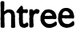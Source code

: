 SplineFontDB: 3.0
FontName: XXXX
FullName: YYYY
FamilyName: ZZZZ
Weight: Medium
Copyright: Created by Christoph Haag for Open Source Publishing during a wonderful residency at Constant Variable. Made with Bash, Inkscape, Python, FontForge.
UComments: "2011-2-4: Created."
Version: 001.000
ItalicAngle: 0
UnderlinePosition: -51
UnderlineWidth: 25
Ascent: 3520
Descent: 576
InvalidEm: 0
LayerCount: 2
Layer: 0 0 "Back" 1
Layer: 1 0 "Fore" 0
XUID: [1021 749 1382749337 15312677]
OS2Version: 0
OS2_WeightWidthSlopeOnly: 0
OS2_UseTypoMetrics: 1
CreationTime: 1296832076
ModificationTime: 1423580958
OS2TypoAscent: 0
OS2TypoAOffset: 1
OS2TypoDescent: 0
OS2TypoDOffset: 1
OS2TypoLinegap: 0
OS2WinAscent: 0
OS2WinAOffset: 1
OS2WinDescent: 0
OS2WinDOffset: 1
HheadAscent: 0
HheadAOffset: 1
HheadDescent: 0
HheadDOffset: 1
OS2CapHeight: 0
OS2XHeight: 0
OS2Vendor: 'PfEd'
MarkAttachClasses: 1
DEI: 91125
Encoding: UnicodeFull
UnicodeInterp: none
NameList: Adobe Glyph List
DisplaySize: -24
AntiAlias: 1
FitToEm: 1
WinInfo: 56 28 13
BeginPrivate: 0
EndPrivate
BeginChars: 1114112 5

StartChar: a
Encoding: 97 97 0
Width: 2018
VWidth: 486
Flags: W
HStem: 15.7051 27.6582<303.523 408.09>
VStem: 82.6396 469.92<45.1572 1711.15 2184.87 2454.75 2458.87 3396.75> 85.5586 502.184<45.1572 1711.15> 1425.71 509.882<128.856 1865.7>
LayerCount: 2
Back
Image: 651 1184 0 82 2 0 0 3459.46 2.92184 2.92184 5255
s8W+LJ:IW(&H;eS!*U'9!Zh>D)#jXV!)k-B!Yk]&3r]6k!'E[L!Xeuh8cJht!&m[Q!X8W\<rW4&
!&.XW!WW3R?N1'*!%_UZ!W<!HC&\51!%)R_!VcX?E;ot5!$QIa!VQL6HN+$<!#p@d!V6:/JH#Z@
!#L:f!V$.*LAq;C!#:=i!U]q%MZ3_E!#(=k!UKe!NrK.G!"t@m!U9XsOoGIH!"kCo!U'LpPQ([I
!"bFq!Tj@mQN%!J!"YFr!Ta:kRK!<Krr<*#%@d@uj8T)[!"GIu!TO+Z!<<P"rrM*Y!!*'-TDnrN
rr<'"$D@D"iVrlY!"#D"!T3qaUAk8P!"#D"!T3q`U]1AQrr<'"#c%D#huF"XrrM$X#,V>#i;WcY
!!T8"!T<tX!rrJ%rrM'X!!3-&W;cnVrr<-$!ic2#i;WcY!!0,"!T<tX!<</#rrM$X!NQ/#i2ZeX
iVrlj!!0)!!TF%Y!rrD$rrM*Y!!*'$WW*"Wrr<'""/u5#i;Wc[!!K5"!T<tX!WWA$rrM$X"K28#
huEqXrrM$X"fMA$hu<ZY!!T>$!T*hV!<<>%rrM!V!!E9,VZ-\Rrr<6'#H%M%h>deWrrM$W!!*')
V#LJR!!];"!T<tX!rrP$rrM'Y"f;5"iVrl[!!T1u!TO+Z!<<:urrM0[!!3-(UAk8Trr<3&"Jbtt
j8]=WrrM3]"JYnsjo5;i!!T(r!Tj=]"98V"rrM3\!!E9*U]1ATrr<*#"f2/!ir8u[!!T5!!TF%Y
!rrJ%rrM'X!!*'&VuHeU!!K8#!T*k[WW*"Urr<'""KMJ&h>[HW!!KA&!Sm\T"TS_+rrLpT!!*''
WW*"Trr<0%"f_M&h#IVWrrM!V!!3-(W;cnT!!]>#!T3nW!rrP%rrM'X!!*')V#LJRrr<6'#G_;"
iVrl^!!f;!!T="`UAk8Rrr<0%#GM.uj8T)a!!o7t!TX1["98b#rrM-[$)%;!ir8u`!"#A!!TF%Y
#65((rrM*Y!!E9.T`5&Prr<*##bh8!ir8ud!!f7u!TO+Z!<<A!rrM-Z!!3-*UAk8R!!f;!!T="a
UAk8Qrr<-$#G_;"iVrl\!!o>!!TF%Y"ont'rrM*Y!!E9/T`5&O!",@u!TO+Z!<<M!rrM-Z!!3-/
Sc8`Mrr<-$%@mG!ir8u]!"PLu!TO+Z!<<UurrM0[!!N?4RK!<Krr<'"%@[:tjSo2_!">=r!Tj=]
"98h!rrM3]$_..sjT#[WrrM9^!!*',S,WNOrr<'"$CffQrrE?)$C]K\qu@(mclr)_$C]0hn,Nca
]0bc_$(Ic"i;a1RTPW?_$(IH-ec5uGO,V9_#b6X>`;g16JYg0_#b6@E^&SD/I'U9_#G$.N[/^H%
Ge^K`#+]tTY5ectFiLN`#+]hYWW36oE6kK`#+TV\VZ6mkD:YQa"eBG_U]:RhB]#Na"e95bT`>7d
A`oWb"e9#jR/dD[?20]c"e/coPQ1lV>5nU&OoPWS=T8C,N;s*N<rW1.MZ<mL<W<(0M#[XI<W<(3
LB%FG<;ut4L&_=F;uZk5K`D4E;Z?b6KE)+C;Z?b8K)c"B;#^P:JH,e@:]CG;J,f_?:&b5<IfKV=
:&b5?I/jD;9`G,AHN4299E,#CGlRu69E,#EGQ7l59)eoGFoVZ38H/]JErZ?08,iTLE<$0.7fNKM
Du^'-7K3BNDZBs,7/m9PD#aa*6iR0QC]FX)6N7'RCB+O(62psSC&eI&62psVBE/7$62psWB)i.$
5Q:aWAcN%#55tXXAH2q"4T>FZ@fQ^u49#=\@/pOs3r]4]?iUFr3<'"_?2t4q2ZEe`>Q>"o2?*\b
=o\em1]IJc=TA\l1B.Ad=9&Sl0E2&e<WEAj/cPif<<*8i/H5`g;ud/i.fTNg;ZI&h./s<h;?-rh
-N=*h;#gig,l[mh;#gfh,6%[h:]L]h+o_Rh:B1Tg+TDIh:B1Th*rc7h:&kKh*<-%g:&kKi)ZKhg
9`PBi)#jVf9`PBj(B4Df9E59k')que9)o0k&H;cd9)o0l%fZQd8cT'm$NC-b8cT(q!]s!S#6+`e
8cJbk!!`H)4\,PWrrPAS!!iN*5">PP!<<B)!^B-R!!*'*rrPDQ!!rT+5XPMWrrPGQ!!rT+5skSO
!<<H+!^T-P!!3-,rrPMP!"/`-5sPDWrrPMO!"/`-6U(MM!WWW.!^f-N!!*'.rrPPM!"Al/6otAW
rrPVMrr<'"%K?Ju3WB'[!"Jr07Q:AWrrP\Lrr<'"%K?K#2ZEaX!"Jr08MpJVrrPeM!"Al/9/HVW
rrPkM!"Al/9eu_K!<<Q.!_tKM!!3-/rrPtM!"Al/:bMeVrrQ%N!"8f.;D.tL!WWW.!`L]N!!<3/
rrQ.Nrr<'"$i^9-/-$(X!AlM#.f]tW!AHM#.f]tW!A6P$.KBkV!A-S$.KBkV!@pP%.0'bU!@gV%
.0'bU!@UV%.0'bU!@CV&-iaYT!@1Y'-NFPS!@(_'-NFPS!?te(-3+GR!?kk),le>Q!?Yn),le;P
!?Z%+,QJ2O!?Q%,,6/)N!?H(-+ohuM!?6(-+ohuM!?-+.+TMlL!>p+.+TMlL!>g4/+92cK!>L1/
+92cK!>:10*rlZJ!>141*WQNH!>(72*WQNH!=k42*WQNH!=b43*<6EG!=G.3*<6EG!=,(3*<6EG
!<f%3*<6EG!<Jt4)up<F!<8q4)up<EW5'AQ#lUj>)ZU0?ZFh+V#l(j>)ZU07^:5*^#k#U>)ZU01
`jQfd#jTO>)ZU0-bdA>h#j0I?)?:'(d^'hl#ijC?)?:'%f!61o#iF=?)?:'"g9DOr#i47?)?:&t
h6Imu#he.@)#sroiis@$#hJ(A(]XlljfoX&$.A"A(]XlhlEM-*$.%qB(B=cem'.?,$-hnB(B=cb
n?E`/$H_hC('"]`nurl0$HVhC('"`^oWT)2$cVeC('"c\pTG>4%)VeC('"cZq6(P6%DVeC('"fX
r2pe8%DD_C('"iWriHq9%_M`@s/d%:%_DZ@!3I":%_;T?!Nd+;%_2N>"0<7<%_)H="KW@=&%;K=
"KW@=&%2E<"frI>&%)?;#HJU?&$u9:#ce^@&$l39$*+gA%^Q*8$`XsB%^>s6%B:0D%^5m5&#p?E
%^,g4&?6HF%Bf^3&ZQQG%B]X2'<)]H%BTR1'WDfI%'9I0(8qrJ%'0C/(T8&K%''=.)5e2L%''=.
)Q"5L$`a4-)l=>M$`X.,*2XGN$`X.,*MjJN$E=%+*i0VO!!*',WW)u@U_Wn0!<<J*rrF:<'`\Q>
rrF:<'`\Q>rrF:='EAH=rrF=='`S.6!"#V(!@+?Rrr<'"$)mk),bbtQ$)de(-))(R$)de(-)2+R
$)[_'-DM7S!!*'+VZ-ZDU_3Y6V>gQDU_<\-!<<G%rrFOD')qq4!"#G#!@afW!",J#!@afW!",G"
!@jlX!",G"!@jlX!",G"!@joX!",D!!@jrYrr<*#$_IA!/#EpY!!3-.Sc8^AV@`e9Sc8^AV\&k.
!<<LurrF[L&,uV1!"5@t!A(2[rr<'"$_@:u/Z9-Z$_@:u/ZB3Z!!3-.SGrUBW=Ak-!WWUurrFdO
%0-d+rrFdP$ig[*rrFgP$igX*rrFgP$igX*rrFjP%0$;.!",:s!AUM\rr<'"$D%1t18bN[!!*',
Sc8^GW!`P)!<<ItrrFpR$NC),!"#7s!AgV\rr<*#$(h.t1T1T[$(h.t1oCZ[!!3-,T)SgIW!WJ(
!rrY!rrFpS#lk:'rrFpS#lk:'rrFmT#lal+!"#:t!AUS[rr<*#$(q4u0WPKZ!!3-,T`5$GWsA\3
T`5$FX9eh+!WWP"rrF^Q#lk=)rrF^Q#lk=*rrFXP$3'u:!"#A!!@t8Yrr<'"$).A"/$''X$).A"
/?9-X!!<3-U&P-EWXAe4UAk6FWXAe4UAk6FW=8e,!WWJ#rrF[L%K?D/!!f>"!@t)X!!f>"!@t&X
!!];"!@t&X!!];"!@t#X!!]>#!@joWrr<*##,_D$.\m[V!!3-)VZ-ZHUCmP2VZ-ZIU([J+!<<>$
rrFXE&c`-5rrFXD'E8%<!!]A$!@jcVrr<'"#,hJ%/"dRU!!*'(VuHcJTb@A*"98Y(rrFXE&HE$6
rrFXD&cVh3!!]D%!@slU!!TA%!@slU!!TA%!@slUrr<-$"KMJ&/#*XT!!*'&WrE)NU(@8(!<<8'
rrFXE&,uV1!!B>&!@slTrr<*#"0MS(.\[IR!!*'%Y5\MOU(@8(!<<2*rrFOB&,uV5!!9D)!@OWQ
!!9D)!@OZQrr<*#!jVb+-DV.O!!3-%Z2XhNV%*J+ZMsqOV%3M*!rrA-rrFCC%K?D4!!0A)!@4TQ
rr<'"!O;Y*,cM4P!!*'$YQ"VLWXJh,!WW;)rrFII$NC),!!9;&!@FlTrr<'"!j)D&-`dXT!j)D&
-ERXT!!*'%WrE)IX:#"1WrE)HXUG./!<<8%rrFFJ$igF/rrFIK%0$;.!!K8#!@=lW!!T8"!@FrX
rr<'""fD;#-E[aW#,V>#-E[dW!!*'(V>gQBY71F2!<<>#rrFFL$igL.rrFFL$igL.rrFFL$igO.
rrFFL$igO.rrFIL%0$;.!!f>"!@FrXrr<3&#GhA#-E[aW#GhA#-`mgW!!3-+U]1?BXUG18V#LHC
X:5+/!<<D$rrFLJ%K?D/!!oD#!@XrW!!oG$!@OlV!"#J$!@OlVrr<'"$)RY&-E7OT!!<3-VZ-ZC
WXSq7VZ-ZDW=8h6VZ-ZDW=8h6VuHcDW=Ak-!rrY+rrFCE%0-^5rrFCE%0-^5rrFCE%0-^5rrFFE
%0-^6rrFCD%K?D2!"#Y)!@4TQrr<*#$E3t*,cD.P$E*n)-)_7Q$E*n)-)_:Q!!E9/VuHcEV[WV5
VuHcEV[WV6VZ-ZDV[WV6V>gQDV[`Y+!WWY)rrFLF%0-g4rrFLF%K?D1!">Y&!@OfT!"G\&!@OfT
rr<'"%ANk'-`@LS!!*'/UAk6@W=Ak-!rre)rrFIG%K?D0!">Y&!@FcT!">Y&!@FfT!">Y&!@FfT
!">Y&!@FfTrr<-$%&<h'-*%IS!!*'-V#LHAWset9V#LHAWset9V#LHAWso".!WWV(rrFFI$i^2-
!"5V&!@=fTrr<0%%&<h'-*.IS%&En(,chCR!!N?2V#LH@X:,%."TSt,rrFCH$i^2.!"5Y'!@4`S
rr<*#$`3k(,cqCR$Dmb'-*7LS$Dmb'-*7OS!!<3-VuHcCXU>(.!<<G(rrFCI$31C1rrFCJ$3'u-
!"#S'!@4fSrr<3&$)de(,d%IR!!*'+VuHcCY6b..!WWP)rrFCL#QFc)!!oP'!@4lSrr<3&#c[h)
,HqFQ!!*')WrE)EY6b..!WWJ+rrF=I#lal*!!fS)!@"]Qrr<'"#-In++g21O!!3-)XoADFY6Y+4
Y5\MFY6b.."98Y0rrF4F#lal*!!]Y,!?\KNrr<0%#-\%-+0PqM#I"..*j5kL!!E9,YQ"VEY6b..
!<<A-rrF4F#lal,!!f\,!?\KN!!fY+!?eTOrr<-$#H[q++g;1O#cmt++gD7O!!<3,X8`2DZ3C7.
!WWP,rrF:K"oeQ'!"#\*!?n`P!"#\*!@"fPrr<*#$*+"+,-q@O$*+"+,-q@O$E=%+,-q@O$E=%+
+g_@O!!3--WW)uCZiU47WW)uCZi^7-!WWS,rrF:N!ri6$!",b+!?ecO!",b+!?nfOrr<*#$EO1-
+LD4M!!3--XT&;CZNL4-!rr\1rrF.I"9/?%!",k.!?JNL!"#h.!?JKLrr<*#$*O:/*4,hK$*X@0
)mf_J$*X@0)mfbJ!!3-+Yl=_CZipC/!<<D0rrF%G"TJH&!"#k/!?/?Krr<'"$*X@0)R]bJ!!3-,
YQ"VA[fZR0!<<G0rrF%I!ri6$!",n/!?/EK!",q0!?&?J!",q0!?&BJ!",q0!?&BJrr<3&$EsI1
)7T_I!!3--Yl=_@\,lU0!WWS3rrEtH!WN-#!"#q1!>r<Irr<'"$*jL2(V'SH!!3-,Z2Xh@\H)[:
Yl=_@\H2^1!<<G1rrEqI!WN-$!"#k/!>rBK!"#k/!>i?Krr<'"$*O:/(qTeK$*O:/(VKeTY5\M=
]`8A@rrEtM!!ob-!>rKM#d41.(VTkTXoAD=^Ae08!!o\+!>rTO!!<3,XT&;=^Ae06!!o\+!?&WO
!!3-+X8`2>^&J'5!"#\*!?8]P$*+"+*5):O"98e.rrF+P!",_*!?A`P$E3t**P;@[VuHc<]`.s4
!">b)!?JfQ%&X%**kMC]V#LH;\cMg2!<<S)rrF4P!WW_)rrF:Q!WW_)rrF:P!rrk)rrF@Q!rrn)
rrF@P"99%)rrFFP"TT.*rrFFO"oo:+rrFIN#65C+rrFON#QPO,rrFOM#lk[,rrFUM$31g-rrFXL
$NLs-rrF^L$ih*-rrFgK%KIB/rrFjJ%fdN0rrFmI&-*Z0rrG!I&HEi1rrG$H&c`u1rrG-G'EB52
rrG6G'`]D3rrG9E(B>Y4rrGBD)#tn5rrGHC)ZV16rrGNB*<7H4"B>C%7t;`_.i8snrrG`;-3,\1
*(Kr/9lqfa?:+Ym:iIob?p=Sk;edud@laPi=(O/fAgIBWCL/t#Bcd9TE*>:&C`*0QF]CR)E"W*N
H;Qm,GQe$IJLk71rrN-GB)qr5!Zl+WrrNE?DZKe=$P%1WrrNT:F8u:@
EndImage
Fore
SplineSet
322.231445312 3457.125 m 0xd0
 345.260742188 3464.47949219 367.215820312 3456.37109375 389.43359375 3451.53808594 c 0
 451.34765625 3438.07519531 530.297851562 3415.04492188 551.245117188 3345.5078125 c 0
 567.0234375 3292.9140625 548.465820312 3235.34277344 553.553710938 3181.88476562 c 0
 556.504882812 3150.85546875 565.541992188 3116.54296875 561.211914062 3085.46386719 c 0
 555.432617188 3043.99414062 539.583984375 3008.65722656 541.369140625 2965.66894531 c 0
 542.987304688 2931.59960938 565.735351562 2902.22949219 567.359375 2869.24804688 c 0
 569.52734375 2825.20703125 549.217773438 2779.21972656 547.212890625 2734.84277344 c 0
 543.6953125 2649.50683594 557.959960938 2563.69335938 549.637695312 2477.72167969 c 0
 545.349609375 2433.37597656 540.788085938 2383.39453125 529.681640625 2340.39453125 c 0
 516.884765625 2287.80175781 490.12109375 2230.59179688 530.642578125 2182.61425781 c 0
 570.587890625 2135.34570312 595.827148438 2168.00585938 631.946289062 2197.18066406 c 0
 650.856445312 2211.83300781 672.53125 2222.56542969 689.885742188 2239.00585938 c 0
 722.51171875 2269.91113281 756.729492188 2312.15234375 801.413085938 2325.49316406 c 0
 840.6484375 2337.20703125 875.90234375 2362.26464844 915.365234375 2371.8359375 c 0
 965.036132812 2383.92089844 1019.41210938 2383.92675781 1070.22265625 2387.14355469 c 0
 1108.20605469 2390.03027344 1148.95507812 2401.29101562 1187.09570312 2400.42382812 c 0
 1312.66796875 2397.56640625 1439.16015625 2363.36035156 1552.32617188 2313.03710938 c 0
 1592.01074219 2295.38964844 1630.671875 2261.50488281 1666.27832031 2236.87304688 c 0
 1683.75390625 2224.64941406 1703.66601562 2216.51953125 1717.90917969 2200.03222656 c 0
 1742.24609375 2171.68457031 1758.74316406 2131.09472656 1775.625 2097.88183594 c 0
 1795.34960938 2059.07910156 1816.515625 2023.97070312 1833.6640625 1983.9296875 c 0
 1846.84472656 1953.1484375 1869.28125 1929.53417969 1877.38671875 1896.27441406 c 0
 1893.11523438 1831.71582031 1891.25976562 1768.9765625 1897.60058594 1703.43359375 c 0
 1904.59472656 1630.22363281 1931.765625 1561.09863281 1934.97363281 1487.21679688 c 0
 1936.28222656 1457.04003906 1936.20019531 1417.06933594 1928.39941406 1387.87402344 c 0
 1920.47753906 1359.90039062 1902.94628906 1335.86230469 1902.94628906 1306.0625 c 0
 1902.140625 1239.72558594 1926.32128906 1170.41699219 1928.85546875 1104.45605469 c 0
 1930.20507812 1063.54980469 1921.52734375 1019.72265625 1920.47753906 978.81640625 c 0
 1917.55664062 871.473632812 1923.40039062 764.161132812 1932.16503906 657.4140625 c 0
 1936.39648438 609.130859375 1930.72558594 559.926757812 1935.58691406 511.322265625 c 0
 1938.63964844 480.783203125 1951.16601562 451.514648438 1952.50488281 420.745117188 c 0
 1953.61523438 395.170898438 1945.00390625 370.30859375 1946.77539062 344.77734375 c 0
 1952.50683594 276.525390625 1972.22363281 194.045898438 1957.32226562 125.639648438 c 0
 1949.69628906 90.5771484375 1902.83886719 57.5224609375 1870.80664062 47.392578125 c 0
 1838.66699219 37.2861328125 1801.50390625 22.8955078125 1768.54199219 18.14453125 c 0
 1739.32421875 13.99609375 1709.82226562 19.9267578125 1680.88671875 17.03125 c 0
 1654.26074219 14.3701171875 1628.29394531 -0.5439453125 1601.99707031 0 c 0
 1554.58789062 1.154296875 1505.57617188 33.2001953125 1467.59277344 58.208984375 c 0
 1452.88769531 67.8251953125 1436.82324219 75.9677734375 1426.07128906 90.5771484375 c 0
 1388.34082031 141.0078125 1408.796875 205.08984375 1416.671875 260.043945312 c 0
 1425.36035156 320.704101562 1426.41015625 388.60546875 1425.70507812 449.963867188 c 0
 1424.40820312 562.697265625 1420.84277344 676.032226562 1423.765625 788.896484375 c 0
 1424.52148438 818.012695312 1432.53027344 847.333984375 1432.37304688 876.552734375 c 0
 1431.25976562 934.4140625 1409.67089844 994.889648438 1412.68847656 1051.86230469 c 0
 1415 1102.43066406 1438.90625 1151.87109375 1441.18164062 1203.79785156 c 0
 1444.72070312 1284.64550781 1415.66796875 1368.3359375 1427.30078125 1449.23242188 c 0
 1430.71386719 1472.60742188 1441.296875 1494.72070312 1442.12890625 1519.35742188 c 0
 1442.61914062 1543.31054688 1430.53808594 1563.18457031 1426.68652344 1586.55957031 c 0
 1421.66699219 1617.02050781 1430.734375 1647.16699219 1425.328125 1677.13671875 c 0
 1420.06640625 1706.33203125 1402.75488281 1731.05566406 1393.8046875 1758.94824219 c 0
 1382.859375 1792.97265625 1378.59960938 1838.64160156 1355.56054688 1867.04492188 c 0
 1343.46484375 1881.66503906 1327.88183594 1886.81933594 1312.73535156 1897.23535156 c 0
 1272.96582031 1924.58398438 1236.24707031 1944.75683594 1190.01855469 1960.5546875 c 0
 1165.55957031 1968.92871094 1143.26855469 1984.65722656 1116.97265625 1986.58886719 c 0
 1078.35449219 1989.41992188 1015.8125 1996.66015625 979.645507812 1982.13867188 c 0
 939.34765625 1965.9609375 908.094726562 1931.33691406 868.615234375 1912.73339844 c 0
 835.689453125 1897.02832031 798.491210938 1890.43164062 766.350585938 1875.05566406 c 0
 708.823242188 1847.51757812 670.46484375 1808.07324219 628.188476562 1761.87011719 c 0
 613.640625 1746.12695312 594.491210938 1734.46289062 583.905273438 1715.12109375 c 0
 537.76953125 1630.38671875 543.701171875 1540.77734375 552.559570312 1449.23242188 c 0xd0
 558.900390625 1380.36816406 558.278320312 1310.90722656 565.243164062 1241.78222656 c 0
 566.783203125 1226.49804688 574.485351562 1212.56445312 576.13671875 1197.95410156 c 0
 583.23046875 1133.27148438 553.056640625 1080.85546875 555.978515625 1016.80078125 c 0
 557.471679688 985.603515625 574.25390625 957.21875 576.157226562 926.223632812 c 0
 577.7578125 899.926757812 569.705078125 873.314453125 567.666015625 847.333984375 c 0
 564.509765625 797.428710938 567.666015625 745.069335938 568.995117188 695.3984375 c 0
 570.287109375 638.825195312 586.388671875 584.368164062 587.7421875 528.853515625 c 0
 588.119140625 494.747070312 577.036132812 461.651367188 579.353515625 426.588867188 c 0
 583.802734375 369.536132812 603.548828125 312.63671875 599.54296875 254.200195312 c 0
 597.810546875 228.896484375 584.951171875 206.252929688 582.275390625 181.154296875 c 0
 577.7578125 132.75390625 567.666015625 58.3466796875 517.995117188 33.4755859375 c 0
 502.772460938 25.861328125 484.603515625 30.6533203125 468.323242188 28.6806640625 c 0
 448.422851562 26.267578125 430.338867188 14.6083984375 409.88671875 15.705078125 c 0
 371.463867188 17.53125 339.0703125 38.50390625 301.778320312 43.36328125 c 0
 255.657226562 49.373046875 209.041992188 25.703125 164.452148438 47.9970703125 c 0
 60.9013671875 99.3427734375 85.5625 195.567382812 85.55859375 289.26171875 c 0xb0
 85.41015625 336.01171875 88.4833984375 385.513671875 85.298828125 432.432617188 c 0
 82.0263671875 480.231445312 71.87890625 527.418945312 73.875 575.602539062 c 0
 77.91015625 665.107421875 99.1611328125 754.805664062 94.0556640625 844.412109375 c 0
 90.4091796875 908.374023438 84.2236328125 976.522460938 75.5546875 1040.17480469 c 0
 70.41796875 1077.88476562 58.36328125 1112.51464844 59.265625 1151.20507812 c 0
 61.50390625 1241.08398438 81.5302734375 1330.56542969 85.4482421875 1420.01464844 c 0
 86.935546875 1454.015625 81.845703125 1488.08203125 82.6396484375 1522.27832031 c 0
 83.4033203125 1551.49707031 89.1650390625 1580.39746094 88.4404296875 1609.93457031 c 0
 87.814453125 1635.52929688 81.611328125 1659.60546875 82.6396484375 1685.90234375 c 0
 83.8994140625 1711.81933594 99.2216796875 1736.25097656 98.8271484375 1761.87011719 c 0
 98.376953125 1790.98925781 81.9921875 1817.25683594 79.71875 1846.60253906 c 0
 75.13671875 1917.27441406 94.169921875 1989.18945312 93.8017578125 2059.89746094 c 0
 93.658203125 2087.7578125 78.716796875 2116.82714844 74.751953125 2144.63085938 c 0
 70.9521484375 2169.21582031 78.17578125 2193.28222656 76.5341796875 2217.67675781 c 0
 74.759765625 2243.97363281 66.015625 2270.01269531 65.109375 2296.56640625 c 0
 64.4169921875 2350.47460938 92.0166015625 2403.65527344 96.7412109375 2457.26757812 c 0
 99.748046875 2491.41503906 80.490234375 2525.4609375 77.7431640625 2559.53222656 c 0
 73.875 2606.27636719 85.5625 2652.82128906 82.3779296875 2699.78125 c 0
 75.7392578125 2794.50976562 69.1640625 2888.23046875 68.03125 2983.19921875 c 0
 67.6103515625 3019.67578125 79.70703125 3058.38964844 76.296875 3094.22949219 c 0
 72.927734375 3129.29101562 59.189453125 3164.19628906 56.34375 3199.41601562 c 0
 53.421875 3248.91113281 69.5615234375 3294.95605469 89.1240234375 3339.6640625 c 0
 97.8076171875 3359.50976562 101.495117188 3381.96582031 117.702148438 3397.47851562 c 0
 170.143554688 3446.44824219 259.78515625 3437.18066406 322.231445312 3457.125 c 0xd0
EndSplineSet
EndChar

StartChar: b
Encoding: 98 98 1
Width: 1636
VWidth: 486
Flags: W
HStem: 19.9531 486.328<911.921 1240.33>
VStem: 369.936 498.382<597.044 1041.94 1044.54 1889.62>
LayerCount: 2
Back
Image: 522 1184 0 66 2 0 0 3459.46 2.92184 2.92184 3872
s8W+LJ:IY"!X\r-!X\r-!X\r-!X\r-!X\r-!X\r-!X\r-!X\r-!X\r-!X\r-!X\r-!X\r-!X\r-
!X\r-!X\r-!X\r-!X\r-!X\r-!X\r-!X\r-!X\r-!X\r-!X\r-!X\r-!X\r-!X\r-!X\r-!X\r-
!X\r-!X\r-!X\r-!X\r-!X\r-!X\r-!X\r-!X\r-!X\r-!X\r-!X\r-!X\r-!X\r-!X\r-!X\r-
!X\r-!X\r-!X\r-!X\r-!X\r-!X\r-!X\r-!X\r-!Xer-!<E-$$3:)-$NC).!<3*-rr<6'rrNQ-
!!WH'!Xer-#6=c*$3:)-$3:)-$NC)0!<3*-rr<9(rrNQ-!!`N(!Xer-"p"Z)$NC),!<3*-!<3*-
rr<0%rrNQ-!!`N(!Xer-"p"Z)$3:)-$3:)-$NC)0!<3*-rr<<)rrNQ-!!WH'!X\r-!X\r-!Xer-
"9AH'$NC)2!<3*-rr<<)rrNQ-!!WH'!Xer-#6=c*$NC)1!<3*-rr<'"rrNN-rrNQ-!!<5V#QFfP
!8%h^!@%Tn)?0^Y!72kg!?(sa,6%Z]!6lkj!>baY/,oVb!6?em!>GOR1&h7f!5p_o!>5CL3<'!j
!5L\r!=o1E55tWn!5(Vt!=]%?7/m8r!4bW"!=Ah:8cJet!4PW$!=/\79E,"u!4GW%!=&V4:]CG"
!4>Z'!<iJ1;Z?b#!4,W(!<`D/<;ut$!4#Z*!<N8,=8r:%!3o],!<<,)>5nU&!3f]-!<3&'>lF`,
?Msl-?i0o,@/L#,@f$/,AGQ;,B))G,BDDP-B_VS,C%q\,C\Ih,D"dq,D>+%,Dta22!<Ap7p&Lk.
o`1\-o`1Y-o`1S.oDkD-oDk>-oDk8-oDk5-oDk/-oDk)-oDk&.o)Oo-o)Ol-o)Oi-o)Of.nc4Z-
nc4W.nGnK-nGnH-nGnE.n,S9-n,S6-n,S3-nG`Ih!/6a-!/-^-!/$[-!.p[-!.gX-!.^U-!.UU-
!.LR-!.LR-!.CO-!.CR-!.:O-rr<-$H_]p-H_]p-HDKp-!!3.GV<n3^!<@AAm/I%d!-b@-!-Y=-
!-P:-!-G7-rr<'"F0"X-EieU-ENSR-ENJO-E38O-!!*(<Y3c4,Y3l:,YO2C-Y3u@,YO;I,YjVR-
YODO,Yj_X,Z1%a-Yjh^,Z1.g,ZLIp,Zge$,Zgn*,[.43,[IO<,[djE,\+0N,\FKW,\af`,\aof,
](5o,]^c&,^%)/,^@M:(!<?9;nc2e-nc2b.nGlV-nc&Ri!*-u-!*$u-rr<'";oeA-;T\A-;9SA-
:sA>-:X8>-:=&;-:!r;-9[`8-9%E5-8_<5-8)!2-7bm2-7Ga1;7fYs8M\ne]6fNhA5la74K-<J[
60E_D4odk5GV(uW54*JH3WM>4D`'NT4S*#K2ZPr693F(O3r;6O1B9H74D$;J3<'!a0P`?B3<'!g
-?(U<2u`mi+Ef=:2ZEdl(jmk72?*[q"H4i22#dTX.KD=*!NddN2#dTZ-ic('!O*pO1]IK\-3,h$
!OF'P1&h9^,QKS!!Oa3Q0`M0`,6%WD!&+?Q\fh&+rrKbT!%n3O^)m>,rrKkU!%e-N^`NLU!<=\N
!PocV/H5af)uqMh!Q5oW.fTOg)ZV>e!QH&Y.K9Fg)ZV;d!QZ2Z!!*'IrrL4[!%.^Har17+rrL:]
!%%XGb8L@+rrL@^!$qRFc56O+rrLF_!$_FDd2)d+rrLOa!$M:Bdh`!,rrLUb!$D4AeJ8-+rrL[d
!$2(?f+n?,rrLae!$)">fbFK+rrLgg!#kk<gD']+rrLpirr<'")#jWn'`S.6!#PY9h\6&,rrM$k
!#GS8i=c2+rrM*m!#>M7iY);+rrM-n!#5G6itDD+rrM0o!##;4jV%V+rrM6qrr<'"&H;do'*&UD
!Tt*r&,u[o'E8%5!"T#0kn=%+rrMBurr<'"%0$@o'E8%5!"8f-lkBC!!<<K,!UUR#!!*'+rrMO$
!!rT*mh5[,rrMR%!!iN)n.Pd+rrMX'!!WB'ne2!,rrM[(!!N<&o+V-(!<<9&!V-p)"9/Dn'EA47
!V@*+!VR6-!!E6%p([N-p([N-pCmQ-pCmQ,"TJMs'E8+-'E8%5rrMj-rr<*"!V[9-!V[9-!!E6%
pCmQ,!WN2o'`S.7rrMd-rr<-#!V@0-!!3*#o,%E,!WW<%!Upp+"9/Di)?0[;!!E6%m2>s-rrMI)
!!N<&lPoj(!<<9&!U:X)"oeVe*<69C!TtL(#6+_d*WQHF!TY@&!!*'*rrM+%!!rT*i?81-rrM"$
rr<'"$NC._,6/,O!Sen"%0$@^,QJ;R!SA[u%fZR],leJU!S&Ls&H;d\-3+YX!R`=q'E8*Z-iat]
!R3%n(&n:U$_f*N(]OLR&Y:KQ)#jUP(7HcS)ZKgO)O;rT)ufpM,E=AV*rc6L.YfYW+TDHK0b>.(
0E<?t!<c\.0`W[#@o+o\5icZN1]U,$DCP`'2ZQS&E?/3_AA.4-A\74-B=R7-BXd:-BX[7-Bsd:-
!!3.7ZgIg.ZL7_m!<?l>mf7.-n,E@g!,Jh-!,Sh-rr<'"D6<:-D63:-!!3.<Wq-/i!<@&;o)A[j
!-"k-rr<3&EM`=-!!E:AV=Xb.U\4We#68e=pAY*r!-4h-!-4h-rr<'"EMN4-EMW:-!!3.>V=jig
!W[/9p&>!o!,eb-rr<0%D5m.-D5d.-!!N@=WV-8k"9<;;o`/j-o`/j,pAY*p!,e\-rr<*#Dl!.-
!!WFBV"Xfg"9<D:p&K'-p&K$-p&K$.p&>!t!,ne-rr<*#E2N7-E2N:-!"&^GV=acf!<@,:oD\dl
!-4q-rr<0%F/8F-!!3.BU\"Kc"TWY>o)Nm-o)Nm.o)A[s!-G(-!->%-rr<-$Ei8I-!!*(?Vssb-
Vt'ce!W[5=nc&Rl!-+q-!-"n-rr<*#E2W=-!!3.>Vt0n-Vt0n-VY'lg!s!8;o`"mo!,eb-rr<0%
D5m1-!!*(:W:g/j!W[&9o`/g.o`"mq!,JY-rr<'"CTI(-CTI+-!!WF=XRlGl!W[&;oD\do!,Sb-
rr<-$Com1-Com4-!!WF?X7H8j!<?u:oD\dm!,ee-!,ee-!,ee-!,nh-!,ne-rr<0%E2N7-Dl<4-
Dl34-!!3.=V=jn,VY:#i!<@#6p\t3p!,\V-rr<*#D5[(-CoI(-!!3.:WV-8k!W[#:o`"ml!,AV-
!,AV-!,AY-rr<*#Bs7+-!!*(6Yjq_n!<?i=nG`Ih!,Ab-rr<'"C9d7-!!3.9Z0qVl!<?r?mf*7f
!,Sq-!,\t-!,\t-rr<'"DQiI-!!*(<Y3l5h!W[2AmJd.f!-,+-rr<9(Ei\U-!!WFDWp]le!s!>A
mJq7,n,E@n!-5+-rr<'"Ei\R-F/nX-!!*(AWpB_-WpK`c$NP7Km/I%f!-51-rr<-$EieU-EieU-
ENSU-!!N@AY3c/g#68_Fm/V+-mJd.p!-,+-rr<'"ENSU-!!3.?Y3Z)f!W[5Dl2Yk-lMghb!-5:-
rr<'"Ej)>O1B;I"UD,E_Ej28S0*$'sT,]E_F0D,X.KFOnRjBH_F0D#[-NJ4kQn0K_F0Cl`+ol_g
PVOB^FK^ic*rpDdO?"?^FK^]f)ut)aNB\?^FK^Wh)?=l_Ldi6^FfpHj(]\]]KM30^Ffp?l('&K[
Jl!0^Ffg6n'EE9XJQ!6_Ffg-o'**0XI97*^Ffp'p&cd'WH<_$^Ffp!q&HHsVG@1s^G-,ms%fgdT
FCYm^G-,gs%fgdUEG#a]G-5dt%KL[UDJBU\G->b!$ikLSCi0U\GHYb"$NPFSBlOI[Gctb#$35@S
Aoe:ZH*:b#$35CU@Wi%XH`pe$#lo=U??ukWI'6e&#69.U>($VUIBZh&#691X<.P5RIBue'"os(Z
:4rfOI^Mh'"os+]7Z%?LI^hb("TX%_5E>pIJ%Ie)"9<tb2O+@EJA*b*!s!ke/=Q_AJAW\+!W[bi
*Mrl<JB&G+!W[em%^?'8J]e;+!W[fO!J^^VJc>b,!WN-$!.k.NM#`,,!K$gV#loSW!JpaU!s!uR
!Jg[T!s"#S!J^US!s"&T!JLN-rrIcRrr<*#LAq:,!WN-$!/LRTJcPk-rrIZO!/UXUJ-#_-rrITN
rr<0%MZ3^+!W\,X!IY%MMZ3^*!s"8Z!IP"L!!3.ZrrIEKrr<'"N;ip("oeQ(!0.!ZGQe),rrI<J
rr<*#NW0$&#69ea!HeYI!!WFarrI3Hrr<*#OT,?&#QFc*!0I3]EX;[F!<A8^!HADF!!3._rrI'F
!0[?_D[HFD!<A>`!H&2DPlCc$$3'u+!1!QbC^L+A!W\Pd!G`#A!!*(drrHj@!1<ceC'Xg-rrHg>
!1EifBF+[-rrHa=!1WuhAdJI-rrH[;!1j,jA-i7-rrHR9!2'8l@1!"-rrHL7!29Dn?4-b-rrHC5
!2KPp>7:M-rrH:3!2]\r=:G8-rrH.1!2oht<"Au-rrH"/!3,u!:_<]-rrGk-!36&"9bRN.rrG\+
!3Q8%7hu*-rrGP)!3cD'6Pog.rrGD&!4Dh-4;e./rrG+t!4r122AuS0rrFkn!5ea:/K4].rrFVh
!6+s=.3&?.rrFJe!6G0@,om!-rrFAc!6Y<B+s$a-rrF5a!6kHD+!1L-rrF,_!7(TF)Bo1-rrEo]
!7:`H'IEh-rrEW[!7LlJ$S;A,rrE?Z!7UrK!]9u-rAal.qE"].ofiH.mmI0.lp_!.kstg.k"5X-
j%TO.i(j@.h,+1/fMhk.dTHS/c<C;.b?Y,/a'Si/_.*K/]k%30\7Yg1Z=s=4WG;M1UMU#2!<8U-
!<3''Q#Ha'!=as-!<3'1LNEOr!>'s-!<3'5JT_%n!>^'-!<3':H$KDi!?6--!<3'BD1)Ea!B!l-
!<3'\:4`KG!B`u-!<3'c6AGR@!C\c-!<3'l"q;07!<3(.$D.:u
EndImage
Fore
SplineSet
700.103515625 2841.59277344 m 0
 743.629882812 2848.79492188 787.759765625 2818.68164062 814.627929688 2787.32226562 c 0
 867.198242188 2725.5078125 894.935546875 2641.21777344 892.901367188 2559.53222656 c 0
 892.068359375 2525.98730469 871.192382812 2497.7734375 875.4140625 2463.11132812 c 0
 880.373046875 2428.04980469 903.793945312 2399.41015625 933.8515625 2382.5859375 c 0
 1012.09277344 2338.78710938 1088.70898438 2362.52734375 1170.51953125 2374.20605469 c 0
 1199.42871094 2378.34667969 1228.95703125 2374.33398438 1258.17578125 2379.74609375 c 0
 1285.19042969 2384.79785156 1309.546875 2397.53710938 1337.06542969 2400.91796875 c 0
 1383.61035156 2406.6328125 1429.83007812 2380.57519531 1462.70117188 2349.04589844 c 0
 1526.98535156 2287.14648438 1530.51757812 2196.19042969 1524.60058594 2112.49121094 c 0
 1523.02636719 2090.18847656 1529.80175781 2067.859375 1526.03222656 2045.2890625 c 0
 1518.21875 1999.70214844 1474.39160156 1932.38574219 1436.40820312 1907.09472656 c 0
 1411.87597656 1890.43164062 1373.58789062 1901.04882812 1345.83105469 1899.19628906 c 0
 1311.51660156 1897.75878906 1274.98144531 1891.95019531 1240.64453125 1896.88867188 c 0
 1217.11230469 1900.27148438 1194.44140625 1911.60839844 1170.51953125 1913.53417969 c 0
 1136.34960938 1916.28027344 1102.20703125 1907.27246094 1068.25585938 1912.13378906 c 0
 1011.06347656 1920.32421875 966.7421875 1944.78613281 916.3203125 1906.21484375 c 0
 887.61328125 1884.25390625 878.087890625 1845.79101562 872.26171875 1811.54199219 c 0
 865.427734375 1771.38378906 869.047851562 1737.49023438 869.047851562 1697.58984375 c 0
 869.047851562 1649.12792969 862.97265625 1606.17382812 868.73828125 1557.34082031 c 0
 875.08984375 1503.53222656 880.676757812 1441.97167969 878.22265625 1387.87402344 c 0
 876.83984375 1357.46679688 868.317382812 1328.27441406 868.317382812 1297.296875 c 0
 868.317382812 1260.24609375 876.913085938 1223.17382812 875.299804688 1186.26757812 c 0
 874.099609375 1158.85449219 862.21875 1130.75195312 861.850585938 1104.45605469 c 0
 861.41015625 1072.31640625 883.08984375 1041.95507812 888.6640625 1010.95703125 c 0
 895.057617188 975.4296875 885.059570312 940.771484375 884.1796875 905.770507812 c 0
 884.1796875 892.552734375 891.598632812 880.876953125 892.673828125 867.786132812 c 0
 895.8671875 823.05859375 886.71875 777.208984375 890.0234375 733.381835938 c 0
 892.28515625 708.759765625 903.770507812 685.2734375 906.721679688 660.3359375 c 0
 909.272460938 638.754882812 903.826171875 617.125 911.188476562 596.055664062 c 0
 926.046875 553.537109375 990.330078125 508.400390625 1036.11523438 506.28125 c 0
 1068.25585938 504.610351562 1114.33300781 518.106445312 1144.22363281 530.176757812 c 0
 1249.26660156 572.592773438 1341.15820312 735.22265625 1468.54785156 672.0234375 c 0
 1483.15722656 664.950195312 1497.35742188 656.833007812 1509.41015625 645.455078125 c 0
 1526.98535156 628.818359375 1539.3359375 605.884765625 1550.09375 584.368164062 c 0
 1582.99414062 518.565429688 1587.03125 454.422851562 1575.85253906 382.76171875 c 0
 1573.05664062 364.838867188 1564.74316406 347.69921875 1562.58398438 330.16796875 c 0
 1558.42382812 295.10546875 1565.57617188 247.760742188 1550.359375 216.215820312 c 0
 1541.59375 197.826171875 1523.27441406 188.7890625 1512.27636719 172.344726562 c 0
 1503.61035156 159.7109375 1499.87890625 143.169921875 1488.04003906 133.346679688 c 0
 1462.28320312 111.029296875 1415.01074219 110.991210938 1383.81445312 99.3427734375 c 0
 1347.13085938 85.95703125 1307.20996094 73.0458984375 1272.78417969 54.6123046875 c 0
 1245.05078125 39.623046875 1219.44042969 17.5048828125 1188.05078125 10.310546875 c 0
 1137.00292969 -1.384765625 1075.890625 -1.6162109375 1024.42773438 3.8095703125 c 0
 999.545898438 6.4345703125 976.176757812 17.466796875 951.381835938 19.953125 c 0
 929.759765625 22.1240234375 908.506835938 18.880859375 887.1015625 24.0732421875 c 0
 868.98046875 28.466796875 852.658203125 39.775390625 834.5078125 43.216796875 c 0
 796.071289062 50.5009765625 751.977539062 51.0537109375 717.634765625 71.451171875 c 0
 683.434570312 91.7607421875 665.041992188 130.0390625 632.901367188 152.510742188 c 0
 614.75390625 165.0546875 590.865234375 165.422851562 571.54296875 175.310546875 c 0
 545.24609375 189.443359375 515.27734375 224.11328125 499.221679688 248.356445312 c 0
 477.415039062 281.279296875 474.6015625 319.014648438 466.31640625 356.463867188 c 0
 458.59375 391.369140625 442.981445312 423.565429688 436.162109375 458.728515625 c 0
 432.021484375 478.962890625 435.265625 499.634765625 430.943359375 520.087890625 c 0
 425.450195312 544.546875 410.841796875 563.915039062 403.927734375 587.290039062 c 0
 390.388671875 631.1171875 387.974609375 689.5546875 384.544921875 736.3046875 c 0
 381.623046875 779.750976562 399.846679688 822.717773438 395.928710938 864.865234375 c 0
 394.803710938 876.552734375 388.682617188 887.750976562 387.466796875 899.926757812 c 0
 385.82421875 924.7890625 391.446289062 947.798828125 385.95703125 972.97265625 c 0
 380.755859375 996.34765625 366.099609375 1018.29101562 364.706054688 1043.09765625 c 0
 362.9765625 1073.85839844 381.573242188 1103.97363281 381.623046875 1134.91308594 c 0
 382.576171875 1174.58007812 369.044921875 1215.48535156 369.935546875 1256.39160156 c 0
 371.32421875 1314.828125 391.6796875 1373.1953125 395.969726562 1431.70117188 c 0
 399.04296875 1473.63378906 386.084960938 1515.65820312 382.120117188 1557.34082031 c 0
 380.618164062 1573.09863281 384.544921875 1588.55175781 383.595703125 1604.09082031 c 0
 381.623046875 1625.52539062 372.173828125 1646.80566406 373.807617188 1668.37109375 c 0
 376.754882812 1707.31054688 394.415039062 1742.72265625 389.552734375 1782.32324219 c 0
 386.122070312 1810.24707031 376.571289062 1873.73925781 352.0859375 1890.43164062 c 0
 334.443359375 1902.99414062 305.46484375 1894.26367188 285.202148438 1897.15039062 c 0
 199.30078125 1909.39355469 105.4453125 1897.13671875 67.6416015625 1995.57324219 c 0
 62.7333984375 2008.35351562 57.298828125 2016.0703125 57.298828125 2030.6796875 c 0
 57.298828125 2054.05371094 54.376953125 2080.35058594 57.298828125 2103.46484375 c 0
 60.220703125 2119.90039062 76.65625 2136.49316406 85.1611328125 2150.47460938 c 0
 110.783203125 2192.58691406 137.118164062 2232.28613281 164.88671875 2273.19140625 c 0
 185.374023438 2303.19042969 198.783203125 2338.80566406 222.216796875 2366.6796875 c 0
 240.3984375 2388.30957031 264.69921875 2403.40136719 285.190429688 2422.20605469 c 0
 311.499023438 2447.05078125 337.07421875 2479.16699219 360.217773438 2506.93945312 c 0
 377.55078125 2527.39257812 396.735351562 2553.32324219 409.643554688 2577.06347656 c 0
 417.376953125 2591.28125 419.540039062 2607.87695312 429.524414062 2620.890625 c 0
 458.987304688 2658.875 494.709960938 2677.65722656 530.374023438 2707.16992188 c 0
 559.85546875 2731.64648438 570.026367188 2769.2890625 595.870117188 2795.57910156 c 0
 619.435546875 2819.55664062 667.625 2836.04980469 700.103515625 2841.59277344 c 0
EndSplineSet
EndChar

StartChar: c
Encoding: 99 99 2
Width: 1432
VWidth: 486
Flags: W
VStem: 54.9824 514.086<107.25 1662.84> 78.3564 520.088<107.25 1728.95>
LayerCount: 2
Back
Image: 452 1184 0 57 2 0 0 3459.46 2.92184 2.92184 3760
s8W+LJ:IY"!Q5!<!Q5!<!Q5!<!Q5!<!Q5!<!Q5!<!Q5!<!Q5!<!Q5!<!Q5!<!Q5!<!Q5!<!Q5!<
!Q5!<!Q5!<!Q5!<!Q5!<!Q5!<!Q5!<!Q5!<!Q5!<!Q5!<!Q5!<!Q5!<!Q5!<!Q5!<!Q5!<!Q5!<
!Q5!<!Q5!<!Q5!<!Q5!<!Q5!<!Q5!<!Q5!<!Q5!<!Q5!<!Q5!<!Q5!<!Q5!<!Q5!<!Q5!<!Q>!<
!s&?%_uTf<`;]f?!<3)<rr<'"rrL(<!!E<%!Q>!<!<E-#`;]f?!<3)<rr<'"rrL(<!!<6$!Q>!<
!<E-#`;]f?!<3)<rr<'"rrL(<!!E<%!Q>!<!<E-#`;]f>!<3)<rr<'"rrL(<!!E<%!Q>!<!<E-#
`;]f?!<3)<rr<'"rrL(<!!<6$!Q5!<!Q>!<!<E-#`;]f>!<3)<rr<'"rrL(<!!E<%!Q>!<!<E-#
`;]f?!<3)<!<3)<rr<0%rrL(<!!**"!Q>!<"9AH&`;]f<!<3)<rr<-$rrL(<!!30#!Q>!<!s&?%
`;]f=!<3)<rr<-$rrL(<!!**"!Q>!<!s&?%`;]f=!<3)<rr<-$rrL(<!!30#!Q>!<!W`6$`;]f>
!<3)<rr<*#rrL(<!!30#!Q>!<!s&?%`;]f<!<3)<rr<-$rrL(<!!<6$!Q>!<!W`6$`;]f>!<3)<
rr<'"rrL%<rrL(<!!<6$!Q>!<!<E-#`;]f?!<3)<!<3)<rr<3&rrL%<rrL(<!!NB&!Q>!<!<E-#
`;]f?!<3)<rr<'"rrL(<!!E<%!Q>!<!<E-#`;]f>!<3)<rr<'"rrL(<!!E<%!Q>!<!<E-#`;]f?
!<3)<rr<'"rrL(<!!<6$!Q5!<!Q>!<!<E-#`;]f>!<3)<rr<'"rrL(<!!E<%!Q>!<!<E-#_uTf<
_uTf<`;]f=!<3)<rr<'"rrL(<!!<6$!Q>!<!<E-#`;]f?!<3)<rr<'"rrL(<!!E<%!Q>!<!<E-#
`;]f>!<3)<rr<*#rrL(<!!<6$!Q>!<!<E-#`;]f?!<3)<rr<'"rrL(<!!<6$!Q5!<!Q>!<!<E-#
_uTf<2@k9;rrFhnGQ@aE/g>B;rrFT"DZKe<,<'?;rrF6*B)qr4*COB;rrF$3?3(!+(f=K;>8%,H
RoEMj5m7TLPuq)f2bT9B!s;*p/6[pM6i\WCL35c^-=h^R56)pBIXO?Z+DuLV3rg=BG(hpV*-H@Y
2ujkAEf)aT)1$7]1]S>?D36RR(4U+`0`Vo>BU:@P'80qe/-$<:A=t@O&r'ki-iaj8@&51M&;abm
,QJ@5?)f+L%ZO\p+TN"4=g&qJ%?OYt*<6P2<ONhH%$FQ")?:/0;7m_G$C+H&('"Z-9u@YF$(+B(
'EAH-8B2AD#b"6+&HE**7ElAD#Fn-,&-)s*5gg/C#Fn!.%KH^)4P(#B#+dm0$igL(38=lA#+mg1
$NLC(1uAZ@#,!d2$31:(1#iQ?#,*a3#lk1(0'3E>#,<a4#QP().d70<"f<[5#64q*-0tj:"fEX5
#64q+,4>a9!!*''W?C^7!!TADnc]!sWZC^7!!TDBo`P6uX;Ua7!!TGApB(C!XV^a7!!]P@q#UO#
XVL[6!!]S?q>pX$XqU^6!!]V>quHd%YRpa6!!]\=r;cm&ZOHj6rr<81$NC,,!!]h:rrE-##.Fa8
!<W<+rrKh6#6+_<!!`H(^Ae06!!`H(^&SB;!P\R6!<<?(!P\R6!rrQ*!P\R6!<<?(!P\R6!rrN)
!P\U<rrKn7!!*''rrKn7!!E9*rrKk7"TJM<!!N<&_#FB:!!N<&_#FB8!!N<&_#FB:!!WB'^&\3;
rrKh7!!WB']`J0;rrKb7rr<'""TJM9!rrK(!PAR8!!*'&rrKb8!!N<&]*/0;rrK_8!!N<&\d&07
!<<6%!P8O9"9/D5#QFc*!!E6%\Hi0;rrKV9rr<'""9/D2$312.!O`C9!!*'%rrKM9rr<'""9/D/
%K?D/!!<0$Zjm';rrKJ:!!<0$ZO[$;rrKG:rr<'"!ri;,&H;_2!!<0$Yn6s;rrKA:!!<0$YS$p;
rrK>:rr<'"!ri;)'*&(5!O*4;!WN2('EA16!Nm.;!WN2''`\:7!Nd+;!WN2%(]OI9!!3*#Wu(g;
rrK,;!!3*#W>Ya;rrK);!!3*#W#Pa:!<<3$!N$h:!ri:t*<60@!Mgb:!ri:r*rlBB!MU\:"9/Cq
+92ND!MCS9"9/Co+oh`F!M1M9"9/Cm,QIrH!M(J9"9/Cl,le&I!LkD9"TJLj-iX/I!!N<&Qm_q;
rrJH8!!N<&QRMn;rrJE8!!N<&Pq)h;rrJ?8!!N<&P:Zb;rrJ98!!N<&OY6\;rrJ38!!N<&O"gV;
rrF&CD))(orrErN@5@ldrrElS=Z-6_rrEfV;E=d\rrEcX9g&IZrrE][7R7"WrrET^5XYSTrrEK`
4[f>RrrEEa4%92QrrE9c3(ErOrrE3e2+R]LrrE0h0hMEJrrE-i01u9IrrE'k/5-$GrD+h9!!E-s
,u+FBqGne9!!E%"*`2n>pfn_9!!;q&(0(>9p1+b:!!;h.#[791o?RC;o?[I<n^7C<nC%@<maV:<
m+24<ldu1<l.Y@Vk2,4Wj5JtWhrW_Wh<+b=gZSV<g?JV;!<</Rl2Uk;lMq"<lMq";li7+;mJd.e
!!:[<!!C[<rr<'""OZZ<"OQZ<!!*''cgUo<cLLo7!<<;Jo)A[j!!^[<rr<'"#0ZW<!!3-)b4P]6
!<<>Gp&>!m!!gR<rr<'"#KHK<#K?K<!!*')`;0E5!<<DBqYpNr!!pF<!!pC<rr<*#$,6B<!!<3-
^&J$3!WWP>rrE'!$G6<<rr<D;rrE-"!!<3.\c2[2rr<*#$+g-;!WN-#!"$49!<W9$!WWP:rrE6%
!!3-,\,QI3rr<*#$F]s8"TJH'!"647!<iE&!WWY9rrE9&!!<31Zi:%/rr<*#%^Q*8"98q:rrE<'
!!3-2Yl=_-rr<*#&$Z'7"oeQ'!"Z=6!<iH6Yl=_-!"c@6!<iH7Y5\M,rr<-$&?Ys5#QFc)!"c73
!=8]*!rrn5rrEE+&$5d3$3'u-!"Z.1!=Af:XT&;.!"Q(0!=So-!<<V0rrEQ.!!*'0WW)u.rr<'"
%BBF/%0-j:rrEW0!!3-0W;cl/rr<'"%B'4,&-*-;rrEZ2%&a++&cVh4!">b)!>>D4!<<M*rrEc4
!!WE2VZ-Z1rr<-$$`3k('`S.:!"5Y'!>GM@VZ-Z2!",S&!>YV7!rrY)rrEl7!!E9-VuHc4rr<-$
#H7Y'(&n77!!fM'!>PP6!<<>(rrEi6!!E9*X8`27rr<'""g%_)'E8%6!!KG(!>GJ5!WW>*rrEf5
!!3-&XoAD9!!9>'!>GM8Y5\M:rr<-$!j2J''`\9;rrEl7!!E9&XoAD;rr<E,!j)D&(B4@:!!9;&
!>PS:XT&;9rr<'""0MS('EA9;rrEi6!!*''XT&;7rr<'""g.e*')qq6!!]P)!>>D4!WWG,rrE`3
!!E9,XoAD5rr<'"#Hn(-%fcj<rrEW0!!3-*Yl=_5rr<*##I4:0%0$;.!!fh0!=Jl4ZMsq5rr<'"
#IFF2$NC)/!!]h1!=Ji,!<<>3rrEH+!!E9,[/U.5rr<6'#IOL3#lk4;rrEE+#IFF2$31=;rrEK,
!!N?.ZMsq4rr<'"#dOC1$i^24!!oh/!=\u.!WWP1rrEQ.!!3-,Y5\M3rr<0%$EX7.%fZM3!",e,
!>#21"98e/rrE]2!!3-,X8`23!"#\*!>5>3!rrV-rrE`3!!<3+XT&;5rr<-$#-In+&HE$;rrE`3
!!<3)Y5\M7!!TS+!>,82"98V0rrEZ1!!<3)Z2Xh7!!]\-!=o,0!WWG0rrET/!!3-*Yl=_5rr<0%
#dF=0%0$;/!!ok0!=So-!WWM3rrEK,!!*'+Z2Xh3rr<'"$*jL2$31C;rrEH,$*sR3$3'u9!"-"2
!=Ac+!rr\5rrEH+!!3-,ZMsq3rr<?*$*jL2$NC),!!on1!=Ji,#lk79rrEN-!!*'*ZMsq4!!fk1
!=Ji,"onk7rrEH,#.4C2$NC),!!]k2!=Ac+"98V6rrEH+!!*''\,QI7rr<*#"M"I4#lal*!!Kk4
!=&T,])Md9rr<*#"2"R6#6+Z(!!9h5!<rN*^&J*:!!9k6!<iH)^&J*:rr<-$!l"[8"TJH)!!9q8
!<`?%!WW;;rrE3$!!WE)_>aN:rr<N/!l=m;!WN-)!!9t9!<W9$"98M<rrE6%!!*'$^Ae3:rr<'"
"2+X7"oeQ*!!Kq6!<iH+])Md8!!Kn5!<rN-\c2[7!!Tn4!=/W)!<<;4rrEE*!!3-([f6@7!!]k2
!=Ac+#64t:rrEE*!!rW1[Jp75rr<9(#djU4#QP.;rrEB*#daO3$3'u,!!on1!=Ji,!WWM2rrEN-
!!*'*Yl=_4rr<'"#d=7/%K?D0!!ob-!=f)9XoAD3!"#b,!=o/;X8`22!",b+!>#5=WW)u1!">e*
!>,;@VZ-Z/!"Gh*!>,;AV#LH.!"Pe(!>>GDUAk6-!"Ye'!>GMFTDnp,!"ke%!>YYISGrU+!"tb#
!>keMR/[1)!#1^u!?2"RPQ(Y'!#:Xr!?M4VNrK,&!#LRn!?qL\M#RK$!#^Lj!@@dbK)Yj"!#g@e
!@n-hHiF+!!$-:`!AFKpFT2@s!$H4[!Asj#C]=Dp!$c.V!BL3+AH)Zm!%(tN!C?c7<;uti!%U_B
!DWVI6iR0c!&?\:!EK1]0`M/W!(8%2!F>b!$NC-F!<3)<rr<6'rrL(<!!*'"
EndImage
Fore
SplineSet
957.831054688 2420.92285156 m 0x80
 1012.59570312 2429.54199219 1069.83984375 2406.34277344 1121.45410156 2391.91503906 c 0
 1138.59375 2387.12597656 1156.51660156 2390.06542969 1174.04785156 2385.71289062 c 0
 1195.23046875 2379.95605469 1213.21484375 2366.39550781 1232.484375 2356.43164062 c 0
 1265.62109375 2339.29882812 1304.61035156 2325.22753906 1329.59179688 2296.3046875 c 0
 1424.66894531 2186.23828125 1359.74804688 2011.13769531 1280.47265625 1913.80566406 c 0
 1264.625 1894.4375 1251.41503906 1872.29785156 1232.48144531 1855.36914062 c 0
 1217.06542969 1842.29101562 1197.42285156 1842.83105469 1179.89160156 1834.04199219 c 0
 1148.98144531 1818.55957031 1131.03710938 1786.71777344 1092.23535156 1788.16699219 c 0
 1022.84179688 1791.60839844 972.440429688 1853.59570312 899.39453125 1851.41015625 c 0
 877.068359375 1850.74316406 840.64453125 1830.95117188 820.504882812 1820.30664062 c 0
 796.54296875 1808.27832031 776.236328125 1789.97851562 753.302734375 1775.92675781 c 0
 734.295898438 1764.28320312 710.786132812 1755.30175781 695.818359375 1738.36914062 c 0
 676.563476562 1716.58691406 671.221679688 1691.2109375 659.803710938 1665.44921875 c 0
 648.116210938 1637.46386719 632.69140625 1613.49609375 624.509765625 1583.63769531 c 0
 613.541992188 1543.6171875 617.103515625 1503.70703125 608.145507812 1463.84277344 c 0
 600.405273438 1429.38476562 581.536132812 1398.47167969 573.694335938 1364.49902344 c 0
 562.206054688 1314.71679688 570.02734375 1270.83984375 569.068359375 1221.32910156 c 0x80
 568.534179688 1193.68554688 558.470703125 1167.53613281 560.4609375 1139.51855469 c 0
 564.73828125 1089.84667969 596.1484375 1046.01855469 598.331054688 996.34765625 c 0
 600.90234375 937.516601562 576.548828125 881.665039062 575.0703125 823.958984375 c 0
 573.936523438 776.677734375 593.45703125 733.0546875 597.948242188 686.631835938 c 0
 602.661132812 637.936523438 593.728515625 589.177734375 595.522460938 540.541015625 c 0
 597.413085938 489.875976562 620.537109375 442.138671875 621.776367188 391.526367188 c 0
 621.819335938 370.43359375 623.75 347.69921875 618.021484375 327.24609375 c 0
 612.08984375 306.018554688 599.674804688 282.126953125 598.444335938 260.043945312 c 0
 596.732421875 205.063476562 604.016601562 149.013671875 560.186523438 105.186523438 c 0
 511.502929688 56.5869140625 412.796875 39.470703125 347.166015625 30.095703125 c 0
 244.630859375 15.4453125 120.829101562 34.662109375 78.3564453125 143.169921875 c 0x40
 65.921875 174.995117188 71.666015625 223.036132812 69.328125 257.122070312 c 0
 67.830078125 278.989257812 59.689453125 299.668945312 57.904296875 321.403320312 c 0
 51.4375 417.399414062 71.458984375 507.194335938 78.0947265625 601.899414062 c 0
 82.2314453125 660.891601562 67.455078125 715.850585938 66.6689453125 774.288085938 c 0
 66.345703125 804.245117188 80.8466796875 832.084960938 81.2236328125 861.943359375 c 0
 81.7958984375 906.9921875 73.314453125 954.231445312 70.1298828125 999.26953125 c 0
 68.6220703125 1020.60742188 74.24609375 1041.87304688 71.6806640625 1063.54980469 c 0
 66.6689453125 1102.27636719 53.373046875 1138.14746094 54.982421875 1177.50195312 c 0
 56.7734375 1215.48535156 71.3447265625 1254.08398438 78.9384765625 1291.453125 c 0
 85.7724609375 1325.08398438 85.67578125 1359.64355469 90.0439453125 1393.71777344 c 0
 93.4833984375 1415.65820312 100.40234375 1438.70214844 98.3134765625 1460.91992188 c 0
 95.5615234375 1490.13867188 82.3720703125 1516.43457031 78.89453125 1545.65332031 c 0
 73.544921875 1589.48144531 75.435546875 1635.04199219 68.3095703125 1680.05859375 c 0
 64.5341796875 1703.43359375 53.474609375 1725.85546875 52.060546875 1750.18261719 c 0
 51.076171875 1778.4609375 62.3955078125 1806.62695312 63.6337890625 1834.91601562 c 0
 65.2900390625 1872.78613281 54.982421875 1908.66601562 54.982421875 1945.94628906 c 0
 54.693359375 1988.85644531 64.3466796875 2031.68164062 65.3408203125 2074.50683594 c 0
 66.375 2119.05273438 71.4384765625 2164.11914062 69.4775390625 2208.91210938 c 0
 68.01953125 2242.20898438 62.3974609375 2280.36230469 78.9677734375 2311.17578125 c 0
 120.921875 2389.19433594 197.404296875 2386.99707031 274.120117188 2390.06542969 c 0
 307.639648438 2391.84472656 339.692382812 2397.05175781 373.463867188 2394.93066406 c 0
 413.81640625 2392.39746094 453.200195312 2392.51757812 484.221679688 2360.72167969 c 0
 518.935546875 2325.13671875 539.359375 2276.11425781 566.3046875 2235.20800781 c 0
 575.0703125 2220.59960938 589.6796875 2193.66308594 610.12890625 2193.90234375 c 0
 626.426757812 2194.09765625 633.506835938 2214.75585938 640.375976562 2226.44335938 c 0
 652.893554688 2247.48046875 672.837890625 2265.44628906 691.944335938 2280.44433594 c 0
 710.125976562 2294.72070312 731.724609375 2303.8515625 750.379882812 2317.01953125 c 0
 817.58203125 2366.69140625 872.498046875 2407.49121094 957.831054688 2420.92285156 c 0x80
EndSplineSet
EndChar

StartChar: d
Encoding: 100 100 3
Width: 2226
VWidth: 486
Flags: W
HStem: 14.3467 507.295<841.19 1651.92> 1148.81 420.21<727.078 1551.47>
VStem: 64.2451 501.273<808.691 1171.82>
LayerCount: 2
Back
Image: 723 1184 0 91 2 0 0 3459.46 2.92184 2.92184 5251
s8W+LJ:IY"!n7/L*!$!?dfBCLdfBCLdfBCLe,KCK!<3,Lrr=JJrrUXLrrU[L!#>S7!n./L!n7/L
'EJ.7dfBCLdfBCLe,KD5!<3,Lrr<c6rrU[L!!<6$!n./L!n7/L!<E-$e,KCU!<3,L!<3,Lrr=DH
rrUXLrrU[L!#P_9!n./L!n7/L#QXl+dfBCLe,KD'!<3(/"TJL>!<3(!)#jVL!<3'l-N=*V!<3'_
4T>Fc!<3'Y8,iTi!<3'V:&b5l!<3'S;Z?bo!<3'P>Q4^r!<3'NGlIdt!<3'LIK'=!!<3'JJc>a#
!<3'HL]7B%!<3'EP5bP(!<3',Yl=_A!<3''\,QIF!<3'$]`/!I!<'e7!>GP-bPqSU!:eM;!>#7t
g&D'_!9`AA!=Ahfl2Lbg!93GH!<W>Zo`"pl!8RJL!8@GR"SDcFrrEc!!7CfI)s74HrrF;(!6kHD
-/npJrrFP+!6P6A/D^BHrrFn0!6"m<2VA)IrrG14!5\[94OsMJrrG@6!5AI66dbtJrrGU9!5/=4
8^7=IrrGm<!4`%0;oesIrrH3@!4Dh-=iCBJrrHBB!4)V*?bufJrrHQE!3cD'AAA2JrrH`H!3Q8%
BYFJJrrHlJ!3?,#CqKbJrrI#L!3,u!EOc(JrrI2N!3#nuF1;4JrrI8O!2fbsGI@LKrrIDP!2]\r
I'NaJrrIVR!2TVqJZ]!JrrIeS!2KPpLo:<JrrJ(T!2BJoNhZTJrrJ7U!20>mPb.rKrrJFV!2'8l
R%+/JrrJRX!1j,jSXBJJrrJaZ!1NogU6bkJrrJp]!13]dVj.7JrrK*`!0mKaXHNXHrrK?e!0@-\
Z]P6IrrKQi!/pjX\W6`JrrK`l!/^^V]o<#JrrKon!/LRT_MS>JrrL)p!/:FRa+jYJrrL8r!/(:P
b_,tJrrLDt!.k.Nd=D:JrrLW!!.Y"Lf6mXJrrLi#!.FkJgj/sJrrLu%!.+YGiHP?JrrM/(!-nME
j`UWKrrM8)!-eGDk]?fJrrMD+!-\AClZ)uJrrMM,!-J5Amr8:,!<@3@!V((.ErQ12DZFhX!V:1/
EW6(3D?+YU!VU@1DuTk5C]JDR!VpL2DZ9b6CB/5O!W6[4D#XP7C&i&L!WQm6!!*(7rrN47rr<'"
C&\5:B)lWF!X309B`A,<AH6BC!XE9:B)_o=A,p3@!XiN<!!*(1rrNX=!+Z$1%q,HJrrNa>!+Ps0
&RYTJrrNj?!+Gm/'jUfIrrO!A!+5a-)-d+@!<?I+!ZY>C?2jsI=9)V+![1SE>Q4aL<<-8'![L_F
>5nXN;ZKu#![pqH=SE(#!A.+J=77./!?t;>=6V.5!?Fo8<p)(7!?4c6<TZ%9!?+Z4<96";!?"Q2
;rot<!>nK1;WTt>!>eB/;<0q@!>S6-:ZP%G!=qd&:?,1N!=;<t:#f1P!=)0r9]B[Y8,u<@D"L6u
8_eFY8,u36H1=E*8(<+Z7fZ!*L[R_57*^eZ7fYp$OR5L;6HbV[7K>]sR-R0@5K]M\70#NnU$"fD
4isM]6i]BjWT->G4NFV^6NB6gZ/.eI42nV_63'*b]%TFM3lAYa5QEj]^t:mP3l&Yb56*^Y`n!?S
3PEPc4odUUbLSfV3P3Pd4TIIQd+(5Y34RJe49.@Mf$ZY\34@Mf3rh4Ih9S._2m_Gg3WM+Eim'Rb
2mMGh3<2"Bk05md2m;Gi2ukn?lHD3f2QlAi2ukk=mE@Kh2QZAj2ZP_:n]Ecj266>k2?5S7oZB&l
1og;l2#oG4prPAn1TC5l2#oG3qoCSo19(8m1]T;0rrE/=1]T80rrE5=1]T5/rrE;>1]T2/rrEA>
1]T2/rrED?1B9&-rrEM@1B9&-rrEP@1B9#-rrES@1B8u-rrEV@1B8u,rrE\A1B8r,rrE_A1B8o,
rrEbA1B8o,rrEeA1B8l+rrEkB1B8i+rrEnC1&r`*rrEqC1&r`*rrEtD0`WT(rrF%E0`WT(rrF(F
0E<H'rrF+F0`M+R!%"iK!?SO"!%"iK!?\R"!%"fJ!?n[#!$ncJ!?n[#!$n`I!@+g$!$e]I!@4j$
!$eZH!@G!%!$\WH!@P$%!$\WH!@P'%!$\TG!@b0&!$SNF!@t<'!$SKE!A1E(!$JED!A:K)!$JED
!ACN)!$A?C!ALW*!$A?C!AUZ*!$A<B!A^c+!$86A!Apl,!$83@!B$u-!$83@!B.#-!$80?!B7).
!$/-?!B@,.!$/*>!BI5/!$&'>!BR8/!$&$=!BdA0!$&!<!BmG1!$&!<!C!J1!#qp;!C*P2rr<'"
)l`i<5H6%1)QE`;5cQ.2)QE`;5cZ42!!*';WW)ubX<dfG!WX(;rrGHe,QJ[]rrGHf,Q@`E!#M^9
!CEk4rr<'"(TRK96`_L4(TRK96`_O4!!*'9WrE)eXWd`\X8`2fXWd`\X8`2fXs*fF!<<k:rrGEi
+93+YrrGEi+93(YrrGEj*rltYrrG?i*rlqYrrG<i*rlnZrrG6h*rlnZrrG3i*WQbZrrG*i*<6VY
gC?rj)upMYcQ5<i)upMY`[`gj)ZUAY^cipi)ZUAY]L3ai)ZUAZ\O[Rh)ZUA[Zq_=g)ZUA\.L1H%
&DJ-(%DF,!6l$eH$Jl^%%DX,%)%@*+&,uZ#)ZU>b*?kXd!Mp_8%E01a!R;Va%EK4_!RVec%*K.\
!Rr"f%+#1X!SA:j$i^:3)?0[;!"/`-YSdEJrrTGB!"&Z,Z5<QJrrTJC!"&Z,ZPNTIrrTPDrr<-$
#QFk5(]OI;!!`H)[MSrD"98W*!k0!G!!3-'rrT_Hrr<-$"9/G6(B4@9!!<0%],(DH!rrE&!k]6J
!WN57(&n7:!!3*$^(gSI"TST'!l#EK!!rW+rrTtKrr<-#!l5NL!!3*$_@ZbKrrU"Krr<-$!WN5;
&HDk3!l5HK!ri>;&HDn4!l5EJ!ri><&-)e3!l5EJ!ri><&-)e3!l5EJ!ri><&-)e3!l5EJ!ri><
&-)h4!l,?I"9/G<&-)h4!l,?I"9/G<&-)h4!l,?I"TJP<&-)k5!l#9H"TJP<&-)k5!ko6H"oeY;
&HE"7!kf0G"oeY:&c`+8!k]-G"oeY:&c`.9!kK$F#6+b9'*&7:!kK$F#6+b8'EA@;!kB!F#6+b7
'`\I<!k/pF#6+b6('"O<!k/sG"oeY4(]Xa>!jrmG"oeY2)?9s@!j`gG"oeY1)ZU'A!jWdG"oeY/
*<69C!jE^G"TJP-*rlHD!jEaH"TJP-*rlHD!j<^H"TJP,+92QE!j3[H"TJP*+oh`F!j3^I"9/G)
,6.iG!j*[I"9/G),6.iG!j!XI"9/G(,QIrH!imUI"9/G&-3+,I!idUJ!ri>$-ia>K!i[RJ!ri>#
.0'GL!i@IJ!lP9B!BLdT/-#ad&+U#b(QC$I!kT67&M>&\0)u'a)Wqt`,Raru0`V9b*RHP]6t\:U
!k0;n5S$Nq$qrMY!k'^7"@Eh'&0AAO2?3fd2A--#&g]gX_`^![!jmI^:^Gc'4TGSjrrKqM8,rat
rrO5A"1%q.*WQ;JrrO5A"0qk-*rlDJrrO8B"0he,+92MJrrO;C"0__++TMVJrrO>D"Kqb++TMYI
rrOAE"Kh\*+ohbJrrOAE"K_V),6.kJrrODF"0MS),6.hJrrODF"0DM(,QIqJrrOGG"0DM(,QIqJ
rrOGG"0DM(,QIqJrrOGG!j2J(,QInJrrOGG!j2J(,QInJrrOGG!j2J(,QInJrrOGG!j2J(,QInJ
rrOGG!j2J(,QInJrrOGG!j2J(,QInKrrODF!j;P),6.eJrrODF!jDV*+oh_JrrOAE"0VY*+oh_K
rrO>D"0__++TMVKrrO;C"0he,+92MJrrO;C"0he,+92MKrrO;B!!*'%Z2XkI!!BM+!ZqCEZ2XkI
!!BP,!Zh=DZMstI!!KS,!Zh=EZ2XkH!!KV-!Z_7DZMstH!!KV-!Z_7EZMstGrr<'""g\.0)up/J
rrO/?#-n10)up2KrrO,>#."71)ZU)JrrO,>#I=@2)?:#JrrO)=#IFF3)#soJrrO&<#dXI3)#srK
rrO#;$*sR4(]XlKrrNu:$F9[5(B=fJrrNu:$FBa6('"`JrrNr9$a]j7'`\WJrrNo8%(#s8'EAQJ
rrNo7!!*'/Zi:(?!"H:7!YYPCZi:(?!"Q=7!YYPDZi:(>!"Q@8!YPJC[/U1>!"QF:!Y>>B[/U1=
!"ZI:!Y>>B[Jp:=rr<*#&%;K>%KI$JrrNZ1&%;K>%KI$KrrNW0&@VT?%0-sJrrNW0&@_Z@$igjJ
rrNT/&[q]@$igmKrrNQ.'"7fA$i^2-!"ud@!X\o@[f6C9!#)jA!Qts,!#)jA!QGp,!#)mB!Q#g+
!#2sC!P]^*!#2sC!PK^*!#<$D!P0X)!#<'E!OjO(!#E-F!OOF'!#E0G!O4@&!#E3H!Nn7%!#N9I
!NS.$!#N<J!N8%#!#N?K!Mqq"!#NBL!MVh!!#WHM!MD^u!#WKN!M2Xt!#WNO!LuRs!#WQP!LcIr
!#`WQ!LQCq!#`ZR!L?=p!#i`S!L-7o!#icT!Kp1n!#riU!Kg.m!#rlV!KU(l!#roW!KC"k!#roW
!K:"k!$&uX!K0tj!$'#Y!Jsni!$'&Z!Jahh!$0,[!JO_g!$0,[!JF_g!$92\!J4Yf!$95]!InPe
!$98^!ISGd!$B;^!IJDd!$B>_!I8>c!$BA`!I&8b!$KD`!Hi2b!$KGa!HN)a!$KJb!H<#`!$TPc
!Gul_!$TSd!GZ`^!$]Ye!GHZ]!$]\f!G6T\!$]_g!G$K[!$]bh!F^?Z!$]ei!FL9Y!$]hj!F:0X
!$fnk!F(*W!$fql!EasV!$ftm!EFgU!$g"n!E4^T!$g%o!DnUS!$p.q!DA@Q!$p1r!D&4P!$p4s
!C`(O!%$7s!CW%O!%-=t!C;nN!%-@u!BubM!%6G!!BcYL!%?M"!BQPK!%HS#!B6GJ!%QY$!Ap;I
!%Z_%!AU/H!%ce&!AC&G!%lk'!A'oF!%ut)!@a`D!&!"*!@OWC!&*(+!@=NB!&*+,!@"BA!&31-
!?\6@!&<7.!?A*?!&<:/!>qp>!&E@0!>)U=!&NF1!=6:<!&NI2!<g+;!&WO3!<Kt:!&WU4_#XNn
i;1=l!&ig0`;orsiq14k!&s!,aoFE`l-',ekN:%i3ToJL!'9B%d/Z8ngsQ0am+Bef47C\L!'Keu
ec7i(c.;qYoZ>bd55)tL!'g:og]0S;\_[<OrrE/,hZ,qA!<fRa!'pPb#-$Y`62prkU$2PDrrEFq
m/TKQ!=P+_!(6be%>jo]7/m8uH2dmM!(?hf'+tFIrrE`47K3B@8cJf-!(Qth0gPa>)urJ.!Auh9
!?hG5rrG1j$l&^B,QL@7!Efj2!@Ik<rrS)Y8cJjL!)!7mM#^0J!f6nMrrRuV9`G0L!)3CoLB('K
!ep\LrrRoT:B(BL!)NUrKE+gJ!e^PLrrRiR;#^TL!)`atJcJ^K!eC>MrrR]N;uZoL!*&t"IfNLK
!dt(L<W<,K!<?1#!dk"K=8r>J!WZ=%!dXnJ=T8GJ!WZ@&!dFeI=oSPI!ruO)!d+VG>Q4bH"9;^,
!ceGE>lOkG"TVj.!cS>D?N1(F"or$1!c8/B@/g:D#QS<5!bqu@@fHLC#lnK8!bMc>AH)^A$NOc<
!b2T<B)_p@$ijr?!acB:B`A->%KL5C!aH38CB"?=%fgDF!a$!6D#XQ;&HH\J!`Td4DZ9c9'**"O
!`0O1EW6)8'EE1R!_a=/F8l;6('&IV!_=+-FoMM4(]\aZ!^mn+GQ._2)?>!]!^Rb*GlIh/*<:?a
!^.S)GlIh-*rpTd!]hG(HN+%++TQlh!]D5&HiF.(,QN5l!\l#%IK'@%-NJVq!\>c#J,]R".KG#!
![oQ!Jc>cu/-(8$![TDuKDtus/c^S)!Zs)rL&V2p0`Zt.!ZNlpM#RMn1B<=4!YmNlMuNhk2?8a:
!Y73iNrK.i2uo'?!XUmfOoGIf3rkHD!X1[dPlCdd4TLfJ!WP=`Qi@*c4oh#N!W,(]Rf<Eb56.2Q
!Ven[SGrW`5ldJU!VJ_YTDnr_63*\Y!UrGVU&P/]6ia"^!UN2SV#LJ\70'4b!TuoPWW*"Z7f]Rh
!T?QLX8`4Y8-#dl!Sp<IY5\OW8cZ*q!SC$FZ2XjT9`VO"!PJsH:]Rm&!OubB[Jp98B`PR@!OQSA
[f6B5C]LsE!Np;?\GlT2DZI?J!NL)=]Dho/EWEcP!Ma`:^Ae5,FTB2V!M4H7_>aP)GQ>Y]!L8!3
`W#t%HiV4e!KMU/aSu:!J,m^k!Jl=-b5VKsK)j-q!J6"*c2RfoLB,X"!IT_(ci4#kMZD-(!HsG&
dJj5gNr[W.!H=/$eGfPcP5s57!G7Vtg&D(^QiPn@!FD2ph>[LZS,hIH!EPclir9$VTE+-S!DB-e
l2LcQV#]o_!C3L^o)A_MW;uVk!A^_Vp\t7GY5nCu!@b8Rqu6[?[fHC,!>NBNrr3!.a8l5?s8N*)
blIbE!WN0$d/a1I"8pXKrrE;uec>^N#5-UKrrEDqg&V-R$0pFKrrEMckQ(V`%G^4KrrE\]mK!7f
(<l:KrrF"Xo)Sdk*5hCKrrF=Up&P*n.C&[KrrFmQq>gNr4.Q3KrrGHKrrE*"rrGW=rrET0rrH87
rrEf6rrHLk'aOa>)$'[;A2+#a561]aI1ZDZ7KEGidfBCLdf9@J
EndImage
Fore
SplineSet
1033.01269531 1988.53222656 m 0
 1015.48144531 1986.32519531 996.86328125 1986.26171875 980.419921875 1979.59960938 c 0
 961.927734375 1972.10742188 947.10546875 1957.20703125 927.826171875 1951.19335938 c 0
 904.092773438 1943.79003906 878.155273438 1943.02441406 854.780273438 1935.66113281 c 0
 801.317382812 1918.21777344 732.063476562 1870.77246094 698.555664062 1826.15039062 c 0
 680.186523438 1802.03320312 680.515625 1768.32714844 667.250976562 1741.41699219 c 0
 643.225585938 1692.68066406 580.127929688 1615.77832031 647.330078125 1568.14941406 c 0
 669.342773438 1552.49902344 700.688476562 1545.49609375 726.219726562 1553.67675781 c 0
 744.55078125 1559.55273438 761.282226562 1572.91503906 781.734375 1570.95703125 c 0
 861.924804688 1563.14648438 937.731445312 1568.05859375 1018.40429688 1569.01660156 c 0
 1054.38964844 1569.02832031 1090.70996094 1560.10253906 1126.51269531 1563.68457031 c 0
 1177.62304688 1568.79492188 1226.50390625 1586.55957031 1278.44726562 1591.90625 c 0
 1305.98242188 1594.52734375 1348.38476562 1589.29101562 1374.86816406 1581.77636719 c 0
 1396.65039062 1575.59375 1412.14746094 1562.85449219 1436.2265625 1567.06738281 c 0
 1452.66503906 1569.94335938 1466.828125 1580.19238281 1482.9765625 1584.3359375 c 0
 1505.26074219 1590.05371094 1535.04003906 1583.47753906 1552.28515625 1601.79394531 c 0
 1566.01464844 1616.37109375 1561.86621094 1638.70800781 1559.78027344 1656.68359375 c 0
 1553.10058594 1710.9921875 1511.55761719 1761.01074219 1471.2890625 1796.39453125 c 0
 1458.09179688 1807.99121094 1441.37207031 1814.46289062 1428.41113281 1826.15039062 c 0
 1401.11523438 1850.828125 1380.36425781 1878.57128906 1348.57226562 1898.80761719 c 0
 1327.87402344 1911.98535156 1302.87109375 1915.26367188 1281.36914062 1926.65917969 c 0
 1267.2890625 1934.12207031 1255.6015625 1945.8671875 1240.46386719 1951.40136719 c 0
 1211.24511719 1961.94628906 1174.65234375 1956.9609375 1144.04296875 1964.58496094 c 0
 1105.3046875 1974.23242188 1075.94335938 1993.97851562 1033.01269531 1988.53222656 c 0
1088.52734375 2409.16308594 m 0
 1124.08398438 2412.27148438 1162.25488281 2396.39746094 1196.63574219 2389.87304688 c 0
 1223.72460938 2384.73339844 1251.52832031 2390.86132812 1278.44726562 2386.18261719 c 0
 1316.11328125 2379.640625 1348.06933594 2364.27148438 1383.63378906 2352.71582031 c 0
 1421.50976562 2340.39453125 1463.97265625 2341.31738281 1500.5078125 2327.34179688 c 0
 1530.31542969 2315.94140625 1567.70996094 2300.73925781 1594.00585938 2282.54199219 c 0
 1612.03125 2269.94628906 1624.90429688 2250.59179688 1643.67773438 2239.15527344 c 0
 1662.09960938 2227.98242188 1683.49707031 2224.3828125 1702.11425781 2213.76757812 c 0
 1723.68945312 2201.46679688 1738.39746094 2181.75585938 1757.62988281 2166.59667969 c 0
 1779.46484375 2149.38476562 1805.19140625 2138.24414062 1824.78808594 2118.32324219 c 0
 1849.76660156 2092.9296875 1862.03320312 2058.14160156 1885.2109375 2031.17578125 c 0
 1903.578125 2009.80566406 1930.01757812 1996.26855469 1945.16503906 1972.23046875 c 0
 2001.43066406 1882.57128906 2026.09375 1774.56835938 2054.57617188 1674.21484375 c 0
 2063.25683594 1643.62304688 2078.77441406 1613.89648438 2086.54394531 1583.63769531 c 0
 2101.81347656 1524.16308594 2106.37695312 1457.99902344 2111.171875 1396.640625 c 0
 2114.09375 1363.95898438 2125.78125 1330.20898438 2117.71777344 1297.296875 c 0
 2110.71679688 1269.58691406 2092.93164062 1253.45507812 2078.34277344 1230.09472656 c 0
 2066.89453125 1211.76074219 2060.67382812 1191.02636719 2043.47070312 1176.80273438 c 0
 1992.81347656 1134.91601562 1923.27148438 1144.95507812 1862.81542969 1150.70800781 c 0
 1789.40234375 1157.6953125 1716.62695312 1157.04882812 1643.67773438 1162.89257812 c 0
 1628.37011719 1164.41503906 1615.15722656 1173.05175781 1599.84960938 1174.30859375 c 0
 1560.59863281 1177.50195312 1524.84082031 1157.04882812 1485.89746094 1157.04882812 c 0
 1450.31054688 1156.65136719 1415.59277344 1172.546875 1380.71191406 1171.26953125 c 0
 1330.12304688 1169.41992188 1279.35351562 1153.08398438 1228.77636719 1148.79199219 c 0
 1202.47949219 1146.56835938 1176.18359375 1157.04882812 1149.88574219 1157.03710938 c 0
 1089.51855469 1156.51367188 1028.80859375 1148.80664062 968.732421875 1148.80664062 c 0
 935.71875 1148.80664062 902.295898438 1155.38085938 869.389648438 1155.38085938 c 0
 830.5703125 1155.38085938 791.639648438 1147.96289062 752.515625 1151.70214844 c 0
 732.063476562 1153.61914062 707.428710938 1153.48730469 688.236328125 1158.91015625 c 0
 667.782226562 1164.66308594 652.040039062 1175.90332031 629.798828125 1172.18652344 c 0
 586.830078125 1165.00195312 566.567382812 1118.70019531 565.518554688 1078.15917969 c 0
 564.946289062 1053.33203125 573.380859375 1034.33105469 578.876953125 1010.95703125 c 0
 592.98046875 950.357421875 615.68359375 890.037109375 639.923828125 832.724609375 c 0
 655.979492188 794.740234375 696.609375 768.444335938 721.387695312 736.3046875 c 0
 757.93359375 688.456054688 807.1953125 632.435546875 857.703125 598.845703125 c 0
 899.502929688 571.047851562 947.829101562 558.071289062 995.029296875 544.131835938 c 0
 1017.81933594 537.288085938 1038.34570312 524.40625 1062.23144531 520.963867188 c 0
 1081.82226562 518.141601562 1101.33398438 523.567382812 1120.66894531 521.641601562 c 0
 1145.34570312 519.188476562 1168.83203125 510.329101562 1193.71484375 508.400390625 c 0
 1211.24511719 507.48046875 1228.59472656 512.294921875 1246.30664062 511.05859375 c 0
 1263.08789062 509.890625 1278.93847656 503.9765625 1295.97851562 506.015625 c 0
 1320.48144531 508.950195312 1344.296875 518.942382812 1369.02441406 522.165039062 c 0
 1412.13964844 527.78125 1455.25390625 527.0703125 1497.58496094 539.059570312 c 0
 1536.24414062 550.0078125 1569.05957031 584.368164062 1605.69335938 601.899414062 c 0
 1624.98046875 610.665039062 1647.47265625 607.743164062 1667.05273438 616.158203125 c 0
 1690.42675781 626.345703125 1712.08105469 645.145507812 1734.25488281 658.536132812 c 0
 1774.47363281 682.825195312 1818.63183594 705.083984375 1853.93652344 736.915039062 c 0
 1868.15917969 749.741210938 1877.421875 766.96484375 1892.03417969 779.508789062 c 0
 1926.67773438 809.215820312 1992.83789062 837.133789062 2038.12597656 819.254882812 c 0
 2075.25683594 804.599609375 2104.77636719 763.876953125 2128.65917969 733.381835938 c 0
 2163.76464844 688.356445312 2157.921875 645.727539062 2164.60058594 593.133789062 c 0
 2169.60839844 549.305664062 2176.390625 483.319335938 2162.71386719 441.197265625 c 0
 2137.16796875 362.307617188 2059.48730469 317.846679688 2000.14257812 267.453125 c 0
 1978.58496094 249.095703125 1969.36035156 216.215820312 1944.51367188 201.607421875 c 0
 1920.54589844 187.623046875 1889.11230469 204.529296875 1862.81542969 191.325195312 c 0
 1792.48632812 156.029296875 1728.41113281 108.104492188 1652.44335938 84.4326171875 c 0
 1623.22460938 75.3984375 1591.08496094 77.837890625 1561.86621094 69.662109375 c 0
 1531.625 61.3349609375 1497.55664062 54.8662109375 1468.3671875 43.486328125 c 0
 1451.48828125 36.9033203125 1436.79394531 25.2939453125 1418.6953125 21.8203125 c 0
 1370.80175781 12.630859375 1323.53125 17.53125 1275.52539062 14.3466796875 c 0
 1136.33496094 4.8154296875 981.612304688 5.484375 846.015625 46.12109375 c 0
 819.41796875 54.095703125 798.123046875 75.400390625 772.969726562 86.7412109375 c 0
 740.767578125 101.256835938 705.4921875 104.321289062 673.625976562 121.340820312 c 0
 635.46484375 141.7265625 602.920898438 176.076171875 568.396484375 201.493164062 c 0
 525.483398438 233.086914062 474.161132812 257.7265625 434.868164062 293.9921875 c 0
 417.543945312 309.715820312 408.3671875 330.706054688 392.814453125 347.655273438 c 0
 370.322265625 372.168945312 343.0546875 391.526367188 321.892578125 417.823242188 c 0
 283.385742188 465.20703125 254.819335938 520.97265625 222.756835938 572.680664062 c 0
 204.422851562 601.899414062 173.459960938 632.055664062 160.040039062 663.2578125 c 0
 129.48046875 734.30859375 112.633789062 816.668945312 93.7060546875 891.161132812 c 0
 85.068359375 924.91796875 69.6796875 955.44140625 64.2451171875 990.50390625 c 0
 57.8837890625 1031.234375 64.890625 1069.90820312 64.890625 1110.29980469 c 0
 64.8935546875 1134.80175781 58.1875 1158.67675781 60.5361328125 1183.34570312 c 0
 62.9619140625 1212.32714844 71.2509765625 1241.78222656 71.2041015625 1271.00097656 c 0
 71.1083984375 1330.23828125 48.7939453125 1384.953125 58.4013671875 1446.31152344 c 0
 65.716796875 1492.78320312 80.4921875 1546.31445312 98.669921875 1589.48144531 c 0
 103.8671875 1602.01074219 114.143554688 1611.78710938 118.4765625 1624.54296875 c 0
 129.647460938 1653.76171875 134.813476562 1685.68652344 146.120117188 1715.12109375 c 0
 161.053710938 1754.00097656 182.756835938 1786.51855469 201.708007812 1823.22851562 c 0
 216.551757812 1852.44628906 213.81640625 1889.11328125 232.337890625 1916.61328125 c 0
 257.62109375 1954.14746094 304.504882812 1978.0859375 332.75 2016.0703125 c 0
 371.668945312 2067.99414062 402.838867188 2120.83886719 451.56640625 2164.77734375 c 0
 469.81640625 2181.23339844 494.690429688 2186.4140625 512.653320312 2203.60546875 c 0
 528.086914062 2218.38085938 535.245117188 2239.41308594 548.939453125 2255.64941406 c 0
 567.990234375 2278.24121094 598.538085938 2296.54882812 623.955078125 2311.17578125 c 0
 706.841796875 2359.44140625 804.119140625 2361.64257812 895.686523438 2373.07519531 c 0
 919.061523438 2375.99707031 939.513671875 2391.89550781 962.888671875 2397.36230469 c 0
 1003.140625 2406.88378906 1047.41503906 2405.56835938 1088.52734375 2409.16308594 c 0
EndSplineSet
EndChar

StartChar: e
Encoding: 101 101 4
Width: 2196
VWidth: 486
Flags: W
HStem: 78.8896 482.652<911.882 1582.1> 1234.35 390.197<620.585 1521.37> 1235.85 411.229<835.135 1321.45 1323.58 1521.37> 2044.05 406.539<763.259 1352.22>
LayerCount: 2
Back
Image: 713 1184 0 90 2 0 0 3459.46 2.92184 2.92184 5156
s8W+LJ:IY"!m(HB!m(HB!m(HB!m(HB!m(HB!m(HB!m(HB!m(HB!m(HB!m(HB!m(HB!m(HB!m(HB
!m(HB!m(HB!m1HB!<E-$aT2>BaT2>BaT2>BaT2>BaT2>BaT2>BaT2>BaT2>BaT2>BaT2>BaT2>B
aT2>BaT2>BaT2>BaT2>BaT2>BaT2>BaT2>BaT2>BaT2>BaT2>BaT2>BaT2>BaT2>BaT2>BaT2>B
ao;>D!<3,Brr<3&rrU=B!!NB&!m(HB!m(HB!m1HB!W`6%ao;>A!<3,B!<3,B!<3,B!<3,B!<3,B
rr<3&rrU:BrrU:BrrU=B!!30#!m1HB"T\Q(ao;>B!<3,B!<3,B!<3,Brr<N/rrU=B!!30#!m1HB
!W`6%aT2>Bao;>A!<3,B!<3,Brr<-$rrU=B!!**"!m1HB!<E-$ao;>A!<3,Brr<3&rrU=B!!E<%
!m1HB"T\Q(ao;>D!<3,B!<3,B!<3,B!<3,Brr<*#rrU:BrrU=B!%7jI!m(HB!m1HB$3:)-aT2>B
ao;>T!<3,Brr>=brrU:BrrU=B!#,G5!m(HB!m1HB"T\Q(aT2>Bao;>I!<3,B!<3,Brr<-$rrHF;
rrH=(rrH:>2$O!\*WZ3@6STAb#Sd:>(BFI94?O$,rrEf6rrG'/rrE`4rrFm1rrEZ2rrFa3rrET0
rrE\4rrEQ/rrEA5rrEN.rrE26rrEK-rk\U8$39tBrrEE+pWEL:#QXJBrrE?)nC7I="T[lMq#KUM
mJuAGklBfDk5aK@!<_E`hu<]^irIs9!=Icch>[KahuMO3!>+)fg&D'fgAon+!>sJif)GaifDsD#
!?fqndJj4me,[hp!@Q=rbl7\odK%Jj!A;_!b5VJrcN)&d!Ar%$a8Z/ubQ,Z_!BA7&`;]j#aT00W
!C=a+^]+=&`W3^P!Ct*/]Dhn)_Z77I!DpQ3\GlS.^&YVA!EZo6[Jp84\,`o9!FE58Zi:&7[/dN4
!G&M:Yl=`<YQ1j+!Gnq>XoAE?XT5F%!HP7AWW*!BWW9!t!I1RDVuHdDVuW[o!IgmGU]1@HU]@.h
!JI3JU&P.JU&^hc!K*NMT)ShNScG>]!K`fOSGrVQRfJrX!L9&QRK!;UQN3EQ!M#DTQN$uXPQ7!K
!MY_WP5bQ[OT:LC!ND.\O8f6]NrY4?!Nh@^N;ip_N<"k9!OI^bM>mUaMZAP4!P"!eL&V1cM#`2.
!PX?iK)YkeLB)l)!Q'TlJ,]PfL&c]&!QKfnIK'>hKE-E"!QfupI/a5iK)g8u!R-,qHiF,kJH1#r
!RH;r!!*(FrrLMs!."SFdXD1@rrLVt!-nMEeU.@@rrL\u!-eGDf6[L@rrLf!!-\ACg3E[@rrLo"
!-S;Bh0/jArrLu"!-J5AiH,'@rrM/$!-8)?j`1?ArrM8%!-/#>l#-Q@rrMG'!,ql<m;2i@rrMS)
!,_`:nS8,?rrMe,!,DN7pLjP@rrMq.!,;H6qIT_@rrN%/!,)<4raZ"@rrN11!+l03"(;1?rrN@3
!+Z$1#@@I@rrNI4!+Ps0$=*X@rrNR5!+Gm/%9ig@rrN[6!+>g.&6T!?rrNg8!+,[,'3G6@rrNm9
!+#U+(01E?rrO';!*fI))H6]?rrO0=rr<'"=oSOE;?0l"!Zt8>=oSOG;#^Lr!*K7&+]/1=!<?4$
![CJ@<rW4H:B4Gm'E8(K:B4Gd,Q@cU:&n;J62pro9`S2>;?$Y%9`S/:=oSL*9E8#6CA(=$;TWkK
9E7r1G48-):W@hL9)q`+Ja5o.9uVeN8H;H%M<RP29>Z_O8,u9!Ol](58\p_P7fZ&rRc$X87_t_Q
7K>lnU>/0;7)>_S6i]TjW7aQ=6GT\T6NBHfYLc)@6,0\V5la3a[+@PC5eXVW5QF$]]%'"F5J+SX
56*mY^XPFI4h8JZ4TIXS`m[$M4L`D\3rhCOb0rBO413>^3<2.JcI=fR3jd8_2ul"Fe'g5U3jI5a
2?5bAf[;YX3Nq/b2#oY>gsS"Z33M,c1]TM:iR'F]2lu&d1B9A6k0Gg`2QH#d1B9>4lch0b2Q6#e
1&s21n'!Kd25g&f0`X&.ouSlf1T0ug0E<l+qSk2h0rY&h0*!`)rrE,:0*!](rrE5;0*!Z(rrE8;
0*!W'rrEA<0*!W'rrEG<0*!T&rrEM=0*!Q&rrES>/c[E%rrEV>/c[E$rrE\@/H@9#rrE_@/H@6"
rrEbA/H@6"rrEeB/-%*!rrEhB/-%*!rrEkB/-%&urrEqC/-%&urrEtD.f^otrrF%D.f^otrrF(E
.KCfrrrF.G.0(ZqrrF1G.0(ZqrrF7H-ibNprrF7H-ibNorrF=J-NGBnrrF=J-NGBmrrFCK-NG?m
rrFCK-NG<mrrFCK-NG9lrrFIM-3,-krrFIM-3,*jrrFOO,lf!irrFOO,lesirrFOO,leshrrFRQ
,QJggrrFUQ,QJgfrrFXR,QJderrF[T,6/XdrrF^T,6/XcrrFaV+oiLbrrFaV+oiLarrFgX+TN@`
rrFgY+937^rrFmZ+934^rrFmZ+934]rrFp\+9)<A!#Dg=!Aq#&!#Dd<!B%)'!#Dd<!B%,'rr<'"
(9[Z<2R4>''s@Q;2mXM(!!3-8XoAD]ZlB#F!WWq;rrG*d)ZUSSrrG-f)ZKd<!#2R8!BIS+!#2R8
!BIV+rr<*#'Wh<83Oot+!!3-7XT&;\\eb>[XoAD]\eb>[XoAD\]G:J\XoAD[]bUS]Y5\M[^(gV]
Y5\MZ^D-_^Y5\MY_%Zk^YQ"VY_@ut_Yl=_W`"W1aYl=_V`Y/=bZ2XhU`tJFcZ2XhRaqFafZMsqP
bS'sg[/U.Md1QEk[/U.Je.M`n[Jp7Ffb"2r[f6@Cg^sMu[V-/@i",l#[pLt=it)2&\5u1:jq%M)
\Pu<,&Q%[&!"lh;D+O"(!"ln6Fq"p,nIGU3^d4G(q%!H;`]Bh!rrE*1!"eH1rrK/2!"eZ/rrK54
!"el,rrK>7!"f/3WXf(@rrT52rr<'"&,u^5%K?D/!"])2Xpb:?rrTA4!"T#1YR:F?rrTG5rr<'"
%K?L8$NC),!"Al/ZO-[@rrTP6rr<-$$i^::#lal+!"/`-[g<!6!<<K,!k8L8!!*',rrT\8!"/`-
\-E!?rrT_9rr<*#$3((<#6+Z4!!rT+]*A98!WWN+!k\[:#lat="oeQ+!!rT+]EJ9@rrTh:!!rT+
]`\<?rrTn;rr<0%#QFk>"98],!knd;#QFk="TSc,!knj<!!E9*rrTq=rr<*#"oeY<#6+Z*!!N<'
^BX]<#QOu,!l,$?!!3-'rrTn>rr<?*"TJP:#lal*!!E6&^'O`=!<<6%!kep?!!*'%rrTh?rr<'"
"9/G7$NL8.!k\m@!ri>7$NL8.!kSm@!!*'$rrTb@!!<0%\IJT@rrT\@rr<'"!ri>2&-)e3!k&[@
!WN50&c_t4!jr[A!WN5.'EA16!j`UA!WN5,('"C8!jNRA!!*'#rrTDA!!3*$Y8I<@rrT>A!!3*$
X;h3@rrT5A!!0\E)[ZNF\K1_O\/k_q'Fb!BNutiFN=#/![V^^1>7cE2[;^U380i[0ZupU44\5ni
9I-s!0b"["%O!TE7OGF#,%(rp!dm9]Z&or<"f=%'Ya,q%!?N^>YQ"XH,V-(u!RDf=Y5\OP)(r&k
!SS,?XoAGBrr<)$rrO5@!!95$!Zq@A$NL4.rrO5@!!E9&XT&>Arr<'"!iu>&*<-!?!!B8$!Z_4?
!WWA&rrO/?"KMJ')ufm>!!KA&!ZD%BWrE,=rr<'""fqY))?0[<!!TJ(!Z:q;!rrM,rrO#:!!*'(
XT&><rr<*##-In,(B4@8!!fV*!Z(e9!rrV-rrNr9#d"%-(&n79!!o_,!YkY7!WWM/rrNl6!!3-+
YQ"Y:rr<'"$*X@1&HE-ArrNc3!!*'+Z2Xk9rr<'"$*sR4%KHg@rrNZ1$+'X5%0-^ArrNT/$+9d7
$i^2-!"$+6!Xer-!<<G8rrNK,$F]s9#lk=ArrNK+!!*',\GlU8!"6:9!XJ`*!<<P;rrNE)!!*'.
\GlU6rr<'"%Cc?="TT"@rrNB(!!3-0\GlU5!"QL<!X/N'!<<Y=rrL=M0)uNlrrL.P.f^*hrrL%S
-iagerrKtU-3+UdrrKkV,QJFbrrKeY+TN+`rrK\Z*rln_rrKVZ*WQh_rrKPZ*<6__rrKGZ)upY_
rrKAZ)ZUS_rrK8Z)?:M_rrK/Z)#tD_rrK&Z(]Y;^rrJu[(B>5^rrJf[('#,^rrJWZ('#,^rrJK[
'`]&^rrJB['EAr]rrJ9\'*&i\rrJ3\'*&l]rrJ-\&c`c\rrJ*]&HEZ\rrJ'\&HEZ\rrJ$]&-*T\
rrIs]%fdK\rrIm]%KIB\rrIj]%0.9\rrId]$ih0\rrI^]$NM'\rrIX\$NM']rrIR\$31s\rrIO\
$31s]rrIL\#lkm]rrIF\#QPd]rrIC[#QPd]rrI@\#65[]rrI:[#QFc)!#ilW!H`2a!#ioX!HW/`
!#irY!HE&_!#s#Z!H;u^!#s#Z!H2u^!#s&[!H)o]!$',\!Glf\!$'/]!GZ][!$'/]!GZ`[!$'2^
!GHWZ!$08_!G6NY!$0>a!Fp?W!$9Db!F^9V!$9Gc!FL0U!$9Me!F1!S!$BSf!EsmR!$K\h!EX^P
!$K_i!EFUO!$Tej!E+IN!$Tkl!D\7L!$]qm!DA+K!$g%o!CqqI!$p+p!C_hH!$p.q!CD\G!%$4r
!C)PF!%$4r!BuMF!%-:s!BcDE!%-=t!BH;D!%6Cu!B62C!%6Cu!B$/C.+eJ"17/%jfDbk(RfFqj
rrFU?!%Q\%!@XN>/(jk&-(t;if`(sqU];t!rrF1<!%ln(!?7s;/_^4*(TRNfh#@BeY5g32rrEP6
!&!1/!=?(40Auj2"gn=`ir9#[[fA,Gq7$DYm.Igg!&<m3\,cRanF!df!&='0\cMjdoB<df!&=-.
]E/'gp#<Xe!&O?*^B4HlptNRd!&XK'_?0cqq:*=b!&aZ#`WH3!qp!1a!&jbuaTDN%rQ*+`!''tr
bQ@i)rrE,8c3"&,rrE/5ciX8.rrE53dK9J1rrE>/eH5e5rrEG+fE2+9rrE\&g]IO=rrEk"hu`sB
rrF'qjT>KHrrF0lklUoMrrF9fmK3GSrrFAL$sN?,!($Vc4%oSRrrW6errG8PrrE0'!(-\d5X>>M
"9SWjrrGJKrrE<+!(6be7Q18I#6OrorrGYFrrEE.!(Hng9.^)D$3L8srrGtArrEQ2!(Qth=pY-/
*WlC4rrRZP!(d+kIKKRArrRTN!)!7mI00EK!<>dm!dk%L9`G0@!ri6$!)<IpH34*H!<>mp!dOhI
:]CK@!WZ's!d=\G;?$]?!ru7!!d"ME;uZo?!ru=#!ceAC<<!#?!ru@$!c\;B<rW5?"9/?%!*B1%
DZ]uArrR'?!*K7&D$0iArrR!>rr<'">5nY>"9;X*!bql=>Q4b="TVg-!b_`;?2jt<#6+Z(!+,[,
A-W*ArrQ[8!+5a-@L)sArrQU7!+Gm/?O?`4!<?U/!aQ05!!*(/rrQF5!+Z$1>71FArrQ@3!+l03
=:G30!<?a3!`fa1BE&$5%01)A!`KR/C&\64%KL8D!`0C-C]=H2&--SI!_X+*DZ9c0')qq4!,ql=
7hYlArrPY'!-/#?6kfWArrPP%rr<'"F8l;-'``=T!^IM$FT2D,('&LW!^.>"FoMM+(BAXY!]q5!
G5hV))$"j[!]_/!GQ._&)ut6`!]1ntH2dq$*WUKc!\b_sHN+$s,QN5l![o>pIK'?p-NJYr![/um
K)Ylk/-(G)!Ym<fM>mVf0`[+2!XggbNW0%`2ZSp=!WY7]P5bR[491WG!V\bXQN%!W5QI2O!UrAT
Rf<EU63*PU!U<#PSc8`R70&qZ!TccNTDnrP7f]7_!T-HKUAk8L9)tdf!SL-HVZ-\J9`V-l!RaaD
WrE+G:]RQr!R+FAXoAFC;uj*$!QJ+>Yl=a@<rfN*!P_b;ZMss<>6)#0!P)J9[/U07?i[V7!O$&7
[f6B0B)oF@!N9`5\GlT(DZI?J!M4<3])Mf#F9&rQ!LS$1]`/"tGQ>GW!Kqa/^Ae4qHN:k]!KDI,
_>aOnIK7:c!JZ+)_uBajJcNah!J5q(`r?'hKE0'm!ITV%a8Z0eLB,Hr!I'A#bPqT`Mu_3(!Gmbr
df0>\O9!f1!Fq8mg&D(XPQ9J<!EbWfh>[LTQiQ+F!D]'`jSo6PS,hgR!CE@XmJd2LTE+N^!B$VP
oD\hEVZ?Jk!@"`Jq>UI7[/g+(!>`0Frr3!/]`A'5!VatArrE5jf)YgO#3jhArrESahuNcX(X;%A
rrF%Wl2^hb*P^tArrF:Onc8[j,d6nArrFL@rrE-#rrFU:rrE?)rrFa7rrEH,rrFj3rrET0rrFp,
rrEi7rrG$&rrF&=rrG3"rrF2ArrGJsrrF>ErrGVorrFJIrrGbkrrFVMrrGnhrrF_PrrH%drrFkT
rrH1`rrG"XrrH=XrrG:`rrHR@rrH.#rrU:BrrU=B!!NB&!m1HB"p"Z)ao;>C!<3,Brr<3&rrU=B
!!3-#
EndImage
Fore
SplineSet
1041.99023438 2044.04980469 m 0xb0
 996.9296875 2038.11523438 948.491210938 2044.61132812 904.6640625 2033.6015625 c 0
 859.825195312 2023.01855469 828.350585938 1995.6171875 790.711914062 1971.36035156 c 0
 755.649414062 1948.8671875 711.822265625 1925.49316406 688.447265625 1890.43164062 c 0
 673.233398438 1866.81054688 670.244140625 1837.39941406 659.810546875 1811.54199219 c 0
 639.293945312 1760.69824219 584.0859375 1679.53027344 650.463867188 1636.21679688 c 0
 676.41015625 1619.39257812 714.729492188 1624.54296875 743.961914062 1624.54296875 c 0xd0
 772.453125 1624.54296875 807.170898438 1612.85644531 834.5390625 1617.58691406 c 0
 847.29296875 1619.65234375 857.4609375 1628.53710938 869.6015625 1632.34765625 c 0
 895.12109375 1640.359375 922.01953125 1643.95019531 948.491210938 1647.08203125 c 0
 1003.52441406 1653.59863281 1066.07226562 1643.76953125 1120.87988281 1637.62792969 c 0
 1170.55078125 1632.02929688 1222.625 1635.31054688 1272.81542969 1633.1953125 c 0
 1313.72167969 1631.453125 1348.09375 1625.30957031 1389.68945312 1631.22265625 c 0
 1426.44628906 1636.23046875 1498.37011719 1653.76171875 1522.54003906 1682.98046875 c 0
 1569.78613281 1740.61914062 1510.04882812 1830.72851562 1468.08300781 1869.01660156 c 0
 1447.05371094 1888.20214844 1418.07226562 1896.03808594 1395.53320312 1913.34667969 c 0
 1367.19140625 1935.11816406 1347.29882812 1964.83300781 1316.64355469 1983.9296875 c 0
 1269.04980469 2013.93945312 1215.17089844 2022.66503906 1161.78613281 2032.03515625 c 0
 1121.68652344 2039.0703125 1082.89648438 2049.46972656 1041.99023438 2044.04980469 c 0xb0
1079.97460938 2455.91210938 m 0
 1114.48730469 2461.95800781 1143.06835938 2444.64648438 1176.39453125 2445.58007812 c 0
 1223.68261719 2447.2109375 1275.63574219 2459.86816406 1322.48730469 2450.50683594 c 0
 1347.9765625 2445.4140625 1360.47070312 2421.06054688 1383.84570312 2414.70800781 c 0
 1409.3125 2407.59667969 1437.41699219 2414.26660156 1462.73535156 2404.67480469 c 0
 1502.76757812 2389.87597656 1533.87890625 2360.51953125 1570.84375 2340.39453125 c 0
 1620.27539062 2313.69140625 1676.84179688 2292.77734375 1719.85742188 2255.12011719 c 0
 1747.03613281 2231.328125 1764.37792969 2199.13183594 1789.98144531 2173.84960938 c 0
 1825.04394531 2139.89746094 1868.25195312 2114.34960938 1897.52636719 2074.00976562 c 0
 1914.5859375 2050.50390625 1923.06835938 2020.30078125 1938.99511719 1995.6171875 c 0
 1954.89941406 1971.86328125 1978.53320312 1951.71582031 1989.84375 1925.49316406 c 0
 2009.03515625 1880.99023438 2017.88476562 1832.72460938 2038.03710938 1788.16699219 c 0
 2092.04199219 1667.71972656 2139.67675781 1533.13671875 2123.90722656 1399.56152344 c 0
 2116.6875 1338.203125 2116.8359375 1301.57421875 2072.16210938 1253.46972656 c 0
 2053.84082031 1234.11230469 2023.72851562 1206.42871094 1997.43261719 1199.58203125 c 0
 1962.13378906 1190.4921875 1926.46972656 1206.00097656 1892.24609375 1211.73046875 c 0
 1838.42578125 1220.73925781 1785.55566406 1221.32910156 1731.54492188 1224.13769531 c 0
 1615.48632812 1229.21875 1502.74121094 1215.00976562 1386.76757812 1213.33300781 c 0
 1363.29003906 1212.56445312 1345.84375 1233.01660156 1322.48730469 1232.63671875 c 0
 1300.33984375 1232.17285156 1279.98632812 1221.25292969 1258.20703125 1218.91601562 c 0
 1215.82226562 1214.36132812 1172.08886719 1222.86621094 1129.64648438 1221.21289062 c 0
 1096.99121094 1219.93847656 1065.91113281 1209.59179688 1033.22460938 1209.64160156 c 0
 977.400390625 1209.64160156 921.701171875 1235.84765625 866.6796875 1235.85351562 c 0xb0
 807.31640625 1235.85742188 747.741210938 1232.99023438 688.447265625 1234.34570312 c 0
 660.205078125 1234.9921875 624.166992188 1247.62597656 597.87109375 1232.75390625 c 0
 535.165039062 1197.10742188 562.647460938 1126.66796875 575.506835938 1072.31640625 c 0
 580.33984375 1051.79589844 581.344726562 1030.68457031 589.10546875 1010.95703125 c 0
 597.412109375 991.228515625 611.430664062 974.717773438 620.341796875 955.44140625 c 0
 628.587890625 937.603515625 629.002929688 917.334960938 637.516601562 899.926757812 c 0
 644.08203125 886.498046875 656.307617188 877.37890625 664.684570312 864.865234375 c 0
 685.453125 832.32421875 705.978515625 797.221679688 733.151367188 768.952148438 c 0
 748.155273438 753.33203125 768.62890625 744.249023438 784.360351562 729.510742188 c 0
 800.891601562 714.022460938 812.310546875 693.4140625 831.618164062 680.689453125 c 0
 854.34375 665.729492188 881.15234375 667.00390625 904.6640625 654.399414062 c 0
 932.006835938 639.743164062 956.669921875 618.009765625 986.475585938 608.376953125 c 0
 1041.92285156 590.211914062 1100.24609375 594.751953125 1155.94238281 585.075195312 c 0
 1218.74121094 574.165039062 1271.59472656 552.794921875 1337.09667969 561.541992188 c 0
 1357.40625 563.915039062 1372.01464844 581.020507812 1392.61132812 583.838867188 c 0
 1437.30664062 589.955078125 1486.06640625 593.133789062 1527.01660156 614.383789062 c 0
 1559.67285156 630.9453125 1586.11914062 657.4140625 1617.59277344 674.541992188 c 0
 1665.1953125 699.787109375 1716.93554688 711.954101562 1760.76367188 746.208984375 c 0
 1794.97753906 773.048828125 1805.33007812 817.662109375 1837.60742188 846.112304688 c 0
 1851.34082031 858.50390625 1871.79296875 859.956054688 1889.32421875 865.499023438 c 0
 1912.69921875 873.13671875 1930.95410156 890.723632812 1953.60449219 899.926757812 c 0
 1992.92773438 916.899414062 2038.33789062 904.344726562 2067.29394531 873.618164062 c 0
 2116.93847656 820.786132812 2141.56640625 753.370117188 2140.59082031 680.7890625 c 0
 2140.26074219 656.108398438 2131.83691406 633.03125 2131.83691406 607.743164062 c 0
 2131.83691406 522.50390625 2133.42382812 432.2890625 2066.94335938 366.109375 c 0
 2039.22070312 338.512695312 1995.12109375 336.01171875 1962.37011719 317.428710938 c 0
 1933.02636719 300.739257812 1908.48828125 277.0078125 1877.63671875 262.336914062 c 0
 1852.50585938 250.384765625 1823.59472656 248.356445312 1798.74707031 235.87109375 c 0
 1757.046875 214.744140625 1719.55078125 186.998046875 1676.03027344 169.104492188 c 0
 1611.75 142.208984375 1532.86035156 149.013671875 1465.65722656 134.364257812 c 0
 1348.78320312 108.771484375 1226.06640625 75.9677734375 1106.27148438 78.8896484375 c 0
 1027.02246094 80.873046875 948.407226562 116.029296875 872.5234375 135.106445312 c 0
 799.3984375 153.490234375 717.11328125 165.647460938 647.541992188 198.583007812 c 0
 611.421875 215.87109375 588.131835938 256.166015625 554.04296875 277.381835938 c 0
 530.296875 292.16015625 506.747070312 309.1015625 480.997070312 320.155273438 c 0
 460.520507812 328.940429688 431.29296875 334.264648438 414.682617188 349.252929688 c 0
 402.107421875 360.595703125 396.263671875 378.056640625 386.653320312 391.514648438 c 0
 375.810546875 405.510742188 361.981445312 415.608398438 351.583007812 429.510742188 c 0
 333.73046875 453.390625 321.286132812 481.463867188 303.463867188 505.478515625 c 0
 244.328125 585.145507812 183.784179688 665.122070312 144.041015625 756.756835938 c 0
 130.995117188 786.836914062 134.034179688 819.4765625 124.459960938 850.255859375 c 0
 113.590820312 885.189453125 95.3134765625 916.494140625 86.3271484375 952.520507812 c 0
 79.7900390625 977.796875 83.50390625 1005.62792969 79.828125 1031.41015625 c 0
 73.8798828125 1073.13085938 60.251953125 1115.12597656 57.330078125 1157.04882812 c 0
 50.673828125 1257.97265625 70.6884765625 1361.01953125 80.2080078125 1460.91992188 c 0
 83.068359375 1490.92773438 81.2421875 1521.83496094 86.548828125 1551.49707031 c 0
 91.845703125 1577.79394531 102.854492188 1603.45996094 106.166015625 1630.38671875 c 0
 111.556640625 1674.21484375 109.791015625 1726.12988281 125.899414062 1767.71386719 c 0
 144.956054688 1816.91210938 182.384765625 1860.78613281 210.259765625 1905.04003906 c 0
 226.770507812 1931.25195312 232.640625 1961.63964844 251.950195312 1986.80859375 c 0
 266.528320312 2005.83789062 289.818359375 2017.00195312 303.67578125 2036.52246094 c 0
 320.295898438 2059.89746094 331.112304688 2088.32128906 348.43359375 2112.49121094 c 0
 361.202148438 2130.8046875 380.643554688 2143.70800781 393.341796875 2162.16210938 c 0
 406.512695312 2181.21289062 410.873046875 2206.58007812 428.404296875 2222.55957031 c 0
 450.35546875 2242.35449219 480.693359375 2252.43847656 504.37109375 2269.56933594 c 0
 599.857421875 2338.65820312 699.731445312 2407.19921875 817.0078125 2430.95996094 c 0
 854.04296875 2438.46289062 890.758789062 2433.89355469 928.0390625 2436.81542969 c 0
 953.438476562 2438.94238281 978.583007812 2447.54980469 1004.00683594 2450.58886719 c 0
 1029.55859375 2453.64453125 1054.4375 2451.42382812 1079.97460938 2455.91210938 c 0
EndSplineSet
EndChar
EndChars
EndSplineFont

